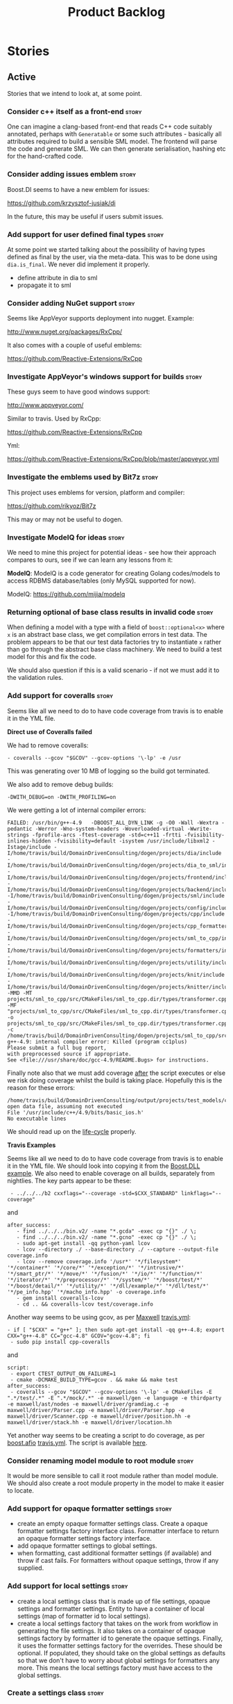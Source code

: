 #+title: Product Backlog
#+options: date:nil toc:nil author:nil num:nil
#+tags: { story(s) epic(e) }

* Stories

** Active

Stories that we intend to look at, at some point.

*** Consider c++ itself as a front-end                                :story:

One can imagine a clang-based front-end that reads C++ code suitably
annotated, perhaps with =Generatable= or some such attributes -
basically all attributes required to build a sensible SML model. The
frontend will parse the code and generate SML. We can then generate
serialisation, hashing etc for the hand-crafted code.

*** Consider adding issues emblem                                     :story:

Boost.DI seems to have a new emblem for issues:

https://github.com/krzysztof-jusiak/di

In the future, this may be useful if users submit issues.

*** Add support for user defined final types                          :story:

At some point we started talking about the possibility of having types
defined as final by the user, via the meta-data. This was to be done
using =dia.is_final=. We never did implement it properly.

- define attribute in dia to sml
- propagate it to sml

*** Consider adding NuGet support                                     :story:

Seems like AppVeyor supports deployment into nugget. Example:

http://www.nuget.org/packages/RxCpp/

It also comes with a couple of useful emblems:

https://github.com/Reactive-Extensions/RxCpp

*** Investigate AppVeyor's windows support for builds                 :story:

These guys seem to have good windows support:

http://www.appveyor.com/

Similar to travis. Used by RxCpp:

https://github.com/Reactive-Extensions/RxCpp

Yml:

https://github.com/Reactive-Extensions/RxCpp/blob/master/appveyor.yml

*** Investigate the emblems used by Bit7z                             :story:

This project uses emblems for version, platform and compiler:

https://github.com/rikyoz/Bit7z

This may or may not be useful to dogen.

*** Investigate ModelQ for ideas                                      :story:

We need to mine this project for potential ideas - see how their
approach compares to ours, see if we can learn any lessons from it:

*ModelQ*: ModelQ is a code generator for creating Golang codes/models
to access RDBMS database/tables (only MySQL supported for now).

ModelQ: https://github.com/mijia/modelq

*** Returning optional of base class results in invalid code          :story:

When defining a model with a type with a field of =boost::optional<x>=
where =x= is an abstract base class, we get compilation errors in test
data. The problem appears to be that our test data factories try to
instantiate =x= rather than go through the abstract base class
machinery. We need to build a test model for this and fix the code.

We should also question if this is a valid scenario - if not we must
add it to the validation rules.

*** Add support for coveralls                                         :story:

Seems like all we need to do to have code coverage from travis is to
enable it in the YML file.

*Direct use of Coveralls failed*

We had to remove coveralls:

: - coveralls --gcov "$GCOV" --gcov-options '\-lp' -e /usr

This was generating over 10 MB of logging so the build got terminated.

We also add to remove debug builds:

: -DWITH_DEBUG=on -DWITH_PROFILING=on

We were getting a lot of internal compiler errors:

: FAILED: /usr/bin/g++-4.9   -DBOOST_ALL_DYN_LINK -g -O0 -Wall -Wextra -pedantic -Werror -Wno-system-headers -Woverloaded-virtual -Wwrite-strings -fprofile-arcs -ftest-coverage -std=c++11 -frtti -fvisibility-inlines-hidden -fvisibility=default -isystem /usr/include/libxml2 -Istage/include -I/home/travis/build/DomainDrivenConsulting/dogen/projects/dia/include -I/home/travis/build/DomainDrivenConsulting/dogen/projects/dia_to_sml/include -I/home/travis/build/DomainDrivenConsulting/dogen/projects/frontend/include -I/home/travis/build/DomainDrivenConsulting/dogen/projects/backend/include -I/home/travis/build/DomainDrivenConsulting/dogen/projects/sml/include -I/home/travis/build/DomainDrivenConsulting/dogen/projects/config/include -I/home/travis/build/DomainDrivenConsulting/dogen/projects/cpp/include -I/home/travis/build/DomainDrivenConsulting/dogen/projects/cpp_formatters/include -I/home/travis/build/DomainDrivenConsulting/dogen/projects/sml_to_cpp/include -I/home/travis/build/DomainDrivenConsulting/dogen/projects/formatters/include -I/home/travis/build/DomainDrivenConsulting/dogen/projects/utility/include -I/home/travis/build/DomainDrivenConsulting/dogen/projects/knit/include -I/home/travis/build/DomainDrivenConsulting/dogen/projects/knitter/include -MMD -MT projects/sml_to_cpp/src/CMakeFiles/sml_to_cpp.dir/types/transformer.cpp.o -MF "projects/sml_to_cpp/src/CMakeFiles/sml_to_cpp.dir/types/transformer.cpp.o.d" -o projects/sml_to_cpp/src/CMakeFiles/sml_to_cpp.dir/types/transformer.cpp.o -c /home/travis/build/DomainDrivenConsulting/dogen/projects/sml_to_cpp/src/types/transformer.cpp
: g++-4.9: internal compiler error: Killed (program cc1plus)
: Please submit a full bug report,
: with preprocessed source if appropriate.
: See <file:///usr/share/doc/gcc-4.9/README.Bugs> for instructions.

Finally note also that we must add coverage _after_ the script
executes or else we risk doing coverage whilst the build is taking
place. Hopefully this is the reason for these errors:

: /home/travis/build/DomainDrivenConsulting/output/projects/test_models/class_without_attributes/src/CMakeFiles/class_without_attributes.dir/io/package_1/class_1_io.cpp.gcda:cannot open data file, assuming not executed
: File '/usr/include/c++/4.9/bits/basic_ios.h'
: No executable lines

We should read up on the [[http://docs.travis-ci.com/user/build-lifecycle/][life-cycle]] properly.

*Travis Examples*

Seems like all we need to do to have code coverage from travis is to
enable it in the YML file. We should look into copying it from the
[[https://github.com/apolukhin/Boost.DLL][Boost.DLL]] [[https://raw.githubusercontent.com/apolukhin/Boost.DLL/master/.travis.yml][example]]. We also need to enable coverage on all builds,
separately from nightlies. The key parts appear to be these:

:  - ../../../b2 cxxflags="--coverage -std=$CXX_STANDARD" linkflags="--coverage"

and

: after_success:
:    - find ../../../bin.v2/ -name "*.gcda" -exec cp "{}" ./ \;
:    - find ../../../bin.v2/ -name "*.gcno" -exec cp "{}" ./ \;
:    - sudo apt-get install -qq python-yaml lcov
:    - lcov --directory ./ --base-directory ./ --capture --output-file coverage.info
:    - lcov --remove coverage.info '/usr*' '*/filesystem*' '*/container*' '*/core/*' '*/exception/*' '*/intrusive/*' '*/smart_ptr/*' '*/move/*' '*/fusion/*' '*/io/*' '*/function/*' '*/iterator/*' '*/preprocessor/*' '*/system/*' '*/boost/test/*' '*/boost/detail/*' '*/utility/*' '*/dll/example/*' '*/dll/test/*' '*/pe_info.hpp' '*/macho_info.hpp' -o coverage.info
:    - gem install coveralls-lcov
:    - cd .. && coveralls-lcov test/coverage.info

Another way seems to be using gcov, as per [[https://github.com/fabianschuiki/Maxwell][Maxwell]] [[https://raw.githubusercontent.com/fabianschuiki/Maxwell/master/.travis.yml][travis.yml]]:

: - if [ "$CXX" = "g++" ]; then sudo apt-get install -qq g++-4.8; export CXX="g++-4.8" CC="gcc-4.8" GCOV="gcov-4.8"; fi
:  - sudo pip install cpp-coveralls

and

: script:
:  - export CTEST_OUTPUT_ON_FAILURE=1
:  - cmake -DCMAKE_BUILD_TYPE=gcov . && make && make test
: after_success:
:  - coveralls --gcov "$GCOV" --gcov-options '\-lp' -e CMakeFiles -E ".*/test/.*" -E ".*/mock/.*" -e maxwell/gen -e language -e thirdparty -e maxwell/ast/nodes -e maxwell/driver/gramdiag.c -e maxwell/driver/Parser.cpp -e maxwell/driver/Parser.hpp -e maxwell/driver/Scanner.cpp -e maxwell/driver/position.hh -e maxwell/driver/stack.hh -e maxwell/driver/location.hh

Yet another way seems to be creating a script to do coverage, as per
[[https://github.com/BoostGSoC13/boost.afio][boost.afio]] [[https://raw.githubusercontent.com/BoostGSoC13/boost.afio/master/.travis.yml][travis.yml]]. The script is available [[https://raw.githubusercontent.com/BoostGSoC13/boost.afio/master/test/update_coveralls.sh][here]].

*** Consider renaming model module to root module                     :story:

It would be more sensible to call it root module rather than model
module. We should also create a root module property in the model to
make it easier to locate.

*** Add support for opaque formatter settings                         :story:

- create an empty opaque formatter settings class. Create a opaque
  formatter settings factory interface class. Formatter interface to
  return an opaque formatter settings factory interface.
- add opaque formatter settings to global settings.
- when formatting, cast additional formatter settings (if available)
  and throw if cast fails. For formatters without opaque settings,
  throw if any supplied.

*** Add support for local settings                                    :story:

- create a local settings class that is made up of file settings,
  opaque settings and formatter settings. Entity to have a container
  of local settings (map of formatter id to local settings).
- create a local settings factory that takes on the work from workflow
  in generating the file settings. It also takes on a container of
  opaque settings factory by formatter id to generate the opaque
  settings. Finally, it uses the formatter settings factory for the
  overrides. These should be optional. If populated, they should take
  on the global settings as defaults so that we don't have to worry
  about global settings for formatters any more. This means the local
  settings factory must have access to the global settings.

*** Create a settings class                                           :story:

- create a settings class that has a map of formatter id to global
  settings. It could also have a map of c++ entity name (produced with
  name builder to include namespaces), to formatter id to local
  settings. With this we can now move the settings away from entity
  because we no longer require the qname.
- pass the settings class to the includes builder.

*** Travis deployment of tags fails                                   :story:

As per [[https://github.com/travis-ci/travis-ci/issues/2577][issue 2577]] in travis, it does not support wildcards at the
moment. We need to find another way to upload packages into GitHub
without using wildcards.

Error:

: dpl.1
: Installing deploy dependencies
: Fetching: addressable-2.3.6.gem (100%)
: Successfully installed addressable-2.3.6
: Fetching: multipart-post-2.0.0.gem (100%)
: Successfully installed multipart-post-2.0.0
: Fetching: faraday-0.9.0.gem (100%)
: Successfully installed faraday-0.9.0
: Fetching: sawyer-0.5.5.gem (100%)
: Successfully installed sawyer-0.5.5
: Fetching: octokit-3.5.2.gem (100%)
: Successfully installed octokit-3.5.2
: 5 gems installed
: Fetching: mime-types-2.4.3.gem (100%)
: Successfully installed mime-types-2.4.3
: 1 gem installed
: error: could not lock config file .git/config: No such file or directory
: error: could not lock config file .git/config: No such file or directory
: dpl.2
: Preparing deploy
: Logged in as Marco Craveiro
: Deploying to repo: DomainDrivenConsulting/dogen
: Current tag is: v0.56.2767
: dpl.3
: Deploying application
: /home/travis/.rvm/gems/ruby-1.9.3-p550/gems/octokit-3.5.2/lib/octokit/client/releases.rb:86:in `initialize': No such file or directory - stage/pkg/*.deb (Errno::ENOENT)
:     from /home/travis/.rvm/gems/ruby-1.9.3-p550/gems/octokit-3.5.2/lib/octokit/client/releases.rb:86:in `new'
:     from /home/travis/.rvm/gems/ruby-1.9.3-p550/gems/octokit-3.5.2/lib/octokit/client/releases.rb:86:in `upload_asset'
:     from /home/travis/.rvm/gems/ruby-1.9.3-p550/gems/dpl-1.7.6/lib/dpl/provider/releases.rb:118:in `block in push_app'
:     from /home/travis/.rvm/gems/ruby-1.9.3-p550/gems/dpl-1.7.6/lib/dpl/provider/releases.rb:102:in `each'
:     from /home/travis/.rvm/gems/ruby-1.9.3-p550/gems/dpl-1.7.6/lib/dpl/provider/releases.rb:102:in `push_app'
:     from /home/travis/.rvm/gems/ruby-1.9.3-p550/gems/dpl-1.7.6/lib/dpl/provider.rb:122:in `block in deploy'
:     from /home/travis/.rvm/gems/ruby-1.9.3-p550/gems/dpl-1.7.6/lib/dpl/cli.rb:41:in `fold'
:     from /home/travis/.rvm/gems/ruby-1.9.3-p550/gems/dpl-1.7.6/lib/dpl/provider.rb:122:in `deploy'
:     from /home/travis/.rvm/gems/ruby-1.9.3-p550/gems/dpl-1.7.6/lib/dpl/cli.rb:32:in `run'
:     from /home/travis/.rvm/gems/ruby-1.9.3-p550/gems/dpl-1.7.6/lib/dpl/cli.rb:7:in `run'
:     from /home/travis/.rvm/gems/ruby-1.9.3-p550/gems/dpl-1.7.6/bin/dpl:5:in `<top (required)>'
:     from /home/travis/.rvm/gems/ruby-1.9.3-p550/bin/dpl:23:in `load'
:     from /home/travis/.rvm/gems/ruby-1.9.3-p550/bin/dpl:23:in `<main>'
: failed to deploy

*** Consider using an abstract factory in formatters                  :story:

At present we have a number of interfaces (or quasi-interfaces) coming
out of formatter:

- file name generation
- includes generation
- opaque settings generation
- opaque settings validator

Perhaps it makes more sense to aggregate them all into a factory of
factories. We should look into the abstract factory pattern as it
seems particularly suitable for this. The factory should remember the
id of the formatter it comes from.

In terms of names, it is difficult to find a name for such an
aggregate:

- formatter components, e.g. =formatter_components_factory_interface=
- formatter properties
- formatter parts

*** Capture settings validation rules                                 :story:

Once all settings have been built (global and local) we must pass them
to a validator class that makes sure they all make sense. This story
captures all the rules we need to check for. We must also check the
SML validator story in backlog for rules that apply to settings.

- integrated IO must not be enabled if IO is enabled and vice-versa
  (opaque settings validator). actually it seems this is possible, we
  need to investigate the current implementation.
- types must be enabled
- if serialisation is enabled, types forward declaration of the
  serialisation classes must be enabled (opaque settings validator)

*** Implement include generation for class header formatter           :story:

Now that we have finished generating the path spec details, we need to
make sure includes generation works as expected. Add both formatter
level includes as well as model level includes.

We also need to deal with:

- exposing formatter id as a static property so we can create
  dependencies between formatters;
- includes overrides via meta-data, so we can start using STL, Boost
  etc classes.
- includes of STL, Boost etc that are formatter level dependencies -
  this needs to be handled via traits.

*** Consider renaming general settings                                :story:

A while ago we came up with this name for the settings of the generic
formatter model. This is the model with basic infrastructure to be
reused by the more specialised formatters. However, now that we have
many (many) settings classes, general settings may not be the most
appropriate name. We need to look a bit more deeply into the role of
this class and see if a better name is not available.

*** Create a transformation and formatting sub-workflow               :story:

At present we have two template functions in the main workflow,
linking the different steps of transformation and formatting. However,
it may make more sense to plug in to the all types traversal. For this
we need a sub-workflow that owns the model and the transformer and
which overloads =operator()=. It produces files.

It can receive a formatter dispatcher and a transformer on
construction and keep references these. Execute returns the list of
files.

*** Implement class header formatter                                  :story:

- look at the old =om= types formatter implementation to see if there
  is any code to scavenge. This model was deleted around commit
  10157ad.

**** Tidy-up =types_main_header_file_formatter=                        :task:

Clean up internal functions in file and add documentation.

**** Copy across documentation from =om=                               :task:

We did a lot of doxygen comments that are readily applicable, copy
them across.

**** Make use of indenting stream                                      :task:

Remove uses of old indenter.

**** Copy across =om= types formatter tests                            :task:

Not sure how applicable this would be, but we may be able to scavenge
some tests.

*** Evaluate all of our data structures based on usage                :story:

This presentation is very interesting:

[[https://www.youtube.com/watch?v%3DrX0ItVEVjHc][CppCon 2014: Mike Acton "Data-Oriented Design and C++"]]

The presenter makes a lot of points that are directly applicable to
Dogen. The main one is that we need to look at all the data structures
to see how they are used, and to try to extract deeply nested if's
that in many cases can easily be extracted from the bottom and moved
to the top. There are many other excellent points, we probably need to
watch the presentation again and write each of them down.

The key point though is that the re-engineering exercise should only
be done after we finished all of the current refactorings - we must
make sure the code does all that it is intended to do first and then
tackle the Acton's suggestions. This is to ensure that we have
captured all the main use cases. Data analysis can be done after this.

*** Consider generating dependency injection code                     :story:

If one could mark constructors as =injectable= in a diagram, we could
then generate something like a castle windsor container and do all of
the management of dependency injection from generated code. We also
have access to all interfaces and their implementations so a lot of
the clever logic done at run time by castle/guice etc could be done in
the generated code.

*** Consider using Given-When-Then for unit tests                     :story:

We should check the Martin Fowler article on [[http://martinfowler.com/bliki/GivenWhenThen.html][Given-When-Then]] as a way
of specifying unit tests, to see if it would make our tests
clearer. We are already following some kind of Given and Then, but we
should consider making it explicit.

*** Multi-purpose models per language                                  :epic:

#+begin_quote
This story is a very vague story that keeps track of ideas on making
dogen useful for code generators of other kinds.
#+end_quote

One of the stories in the backlog covers other targets of code generation:

[[https://github.com/DomainDrivenConsulting/dogen/blob/master/doc/agile/product_backlog.org#add-support-for-thrift-and-protocol-buffers][Add support for thrift and protocol buffers]]

Originally we thought about adding support for these within a model;
that is to say, one would have additional serialisation "kinds"
available with a given dogen model. However, there is another way to
look at this; one could make other kinds of code generators using the
dogen infrastructure.

That is, contrary to it's name, dogen isn't just for "domain model
generation". Nothing stops one from building a protocol buffers or
thrift compiler using dogen infrastructure that outputs *exactly* the
same code as the original tools. All that would be required to do so
is:

- create a front-end that reads in their specification;
- to ensure SML is expressive enough to cover all of the aspects of
  the code that needs to be generated;
- to create the formatters.

In this view of the world, we have two options:

- create groups of facets within the =cpp= model; for example,
  the thrift group, the domain generation group etc. These are
  mutually incompatible sets of formatters and only one of them can be
  enabled for a given execution.
- create models at the same level of the =cpp= model. We could group
  them by language (e.g. the =cpp= namespace). However, this seems
  less practical because these models would probably have a lot in
  common. This is yet to be seen as we need to finish the large
  formatters refactor before we can answer this question.

Taking this to its logical consequence, even a tool as complex as ODB
could potentially be implementable in this way: one can conceive a
clang front-end that reads in source code and generates an SML model;
this model then can be used to generate C++ code that is identical to
the code produced by ODB (again assuming that SML is extended to be
expressive enough to represent all the constructs required by ODB).

This would be a compelling proposition if we had =stitch= because it
would make the generation of formatters quite trivial and would also
mean that people that want to create code generators don't have to
worry about a lot of the boilerplate code. However, the biggest
problem is that we'd be imposing a large and complex "framework" on
them with all the evilness that that entails.

Food for thought:

- in this light, a better name for dogen would be =codegen= (or =cogen=
  to make it a bit more unique in google). The tag line is then The
  Generic Code Generator. Unfortunately there are already a few
  projects with the name =cogen= so we may need to find a better
  name. Alternatively we can maintain the name dogen, but take away
  its meaning (i.e. no longer "The Domain Generator").
- the merge of =cpp= and =cpp_formatters= may not have been for the
  best in this case; it would make more sense to have a =cpp::dogen=
  where we collect all of the formatters related to domain
  generation - after the =cogen= rename; if no rename then we need
  some other name to imply domain generation. At this level we could
  then have =cogen::cpp::odb=, =cogen::cpp::protobuf= and so on. They
  all make use of the core types defined in =cogen::cpp=. The problem
  with this approach is that dogen is not really designed to share a
  namespace in this way. We won't be able to have a =cpp= project as
  well as placing other projects inside of the =cpp= namespace. We can
  have one or the other in the current setup, but not both.

*** Usage of rev-list in version causes problems                      :story:

Now we are using travis, we have found problems with the way we are
using the number of git commits to assign versions. The problem stems
from the git clone command:

:  git clone --depth=50 --branch=master git://github.com/DomainDrivenConsulting/dogen.git DomainDrivenConsulting/dogen

This means we are always at version 50/51:

: -- Product version: 0.56.51

This is in addition to the problems we had with tagging (where we have
to manually stamp the version) and branching (where we are using the
number of commits in master rather than the branch). We need a better
solution than using rev-list for this.

*** Consider representing namespaces in file names rather than directories :story:

Languages like .Net represent namespacing using dots rather than
separate folders. Perhaps we should support a mode of operation where
all files are placed in a single folder but have the namespacing
encoded in the file name. For example:

: /a_project/types/a.cpp
: /a_project/io/a_io.cpp

would become:

: /a_project/types_a.cpp
: /a_project/io_a_io.cpp

or, using dot notation, so we can distinguish namespaces from
"composite" names:

: /a_project/types.a.cpp
: /a_project/io.a_io.cpp

*** Remove references to namespace when within namespace              :story:

Due to moving classes around, we seem to have lots of cases where code
in a namespace (say =sml=) refers to types in that namespace with
qualification (say =sml::qname=). We need to do a grep in each project
to look for instances of a namespace and ensure they are valid.

*** Perform lexical casts once only for error reporting               :story:

There are a number of places in the code where we do lexical casts for
enumerations for the exception part:

: BOOST_LOG_SEV(lg, error) << unsupported_formatter_type << ft
:                          << " name: " << o.name();
: BOOST_THROW_EXCEPTION(workflow_error(unsupported_formatter_type +
:    boost::lexical_cast<std::string>(ft)));

We should just do the lexical cast once at the top and use it for both
logging and the exception message.

*** Tidy-up sml consumer interface                                    :story:

After implementing the includes for the class header formatter we
should figure out if we need the multiple passes machinery. Most
likely all of that should be scraped.

*** Consider hosting documentation in read the docs                   :story:

We should consider hosting the documentation here:

- https://readthedocs.org/

*** Allow manual overrides to facets                                  :story:

#+begin_quote
*Story*: As a dogen user, I sometimes want to provide my own
implementation for a given facet.
#+end_quote

Sometimes it may make sense to provide a user-supplied implementation
for a given facet. For example for qname it may make sense to use
the string converter approach to do the actual JSON
serialisation. However its not possible to just disable code
generation of a given type's inserters and then provide a manual
implementation. This could easily be achieved via meta-data.

*** Consider renaming module path to internal module path             :story:

Since we have got a external module path, it would make sense for the
other to be the internal module path. This may be taking the symmetry
too far, so we need to have a think.

*** Names in C++ namespaces                                           :story:

It appears we are not using the entity name for a C++ namespace. If
that is the case, this is wrong and needs to be fixed. We are probably
inferring the name by looking at the =front= (or =back=) of the
namespaces list. Investigate this.

*** Consider renaming registrar in boost serialisation                :story:

At present we have a registrar formatter that does the boost
serialisation work. However, the name =registrar= is a bit too
generic; we may for example add formatters for static registrars. We
should rename this formatter to something more meaningful.

*** Create a single container of element in model                     :story:

We did an experiment to figure out if it would be more efficient to
have separate containers of elements in SML's model, the idea being
that we would avoid using the heap, dispatching etc. We would also
create code that is more type-safe (e.g. avoid cases where we pass in
elements but we want a specific descendant only).

However, predictably, the code now has lots of loops across the
different collections. This pattern is scattered everywhere we use
SML. In almost all cases this could be handled by a single loop
without loss of type-safety (e.g. loop and visit where we need
specific types; just loop where an element suffices). Using the
traversals (all types traversals, etc) didn't help because we then
need to create all the associated machinery (overload =operator()=
etc.) and that is not much different from having a visitor on
element. We should consider this experiment at an end and just add a
single container of element in model and deal with the fallout.

Alternatively, we need a "view" over the different containers. In
truth after the SML workflow has finished executing the model is
constant. This means we could then use pointers to the objects to
create a synthetic element container and use this for looping over all
entities.

In an ideal world, this would be a property of the model:
e.g. =std::forward_list<entity*>=. However, we do not support pointer
containers and this is a non-trivial change to the spirit parser so we
won't be able to do it quickly. The alternative is to generate the
container from within the backend workflow for now and pass it to each
workflow. Once we are done with the refactoring we can then replace
this with a model property.

We need to have a look at all instances of the code where we loop
across all elements and see if this is a win or not. Also, we can move
=Element= from a concept to a type (e.g. =element=) and make it the
base class for all elements. Validator would have to make sure the
model is not nonsensical (object inheriting from a primitive, etc).

*** Populate property =is_original_parent_visitable= in SML           :story:

To make life easier in C++ model, we've added a new SML property:
=is_original_parent_visitable=. We need to look at the SML
transformation and ensure this property is populated correctly.

*** Add include files at the formatter level                          :story:

We need to remove all the include files from =includer= which are
related to formatter specific code. We need to inject these
dependencies inside of the formatters.

- implement includer in terms of json files
- get includer to work off of object relationships
- remove relationships from transformer
- remove helper models boost and std

*** Includer generation should be done from meta-data                 :story:

*New Understanding*

The true use case of this story is not to allow users to add includes
at random; it is actually only useful in one scenario:

- *merging code generation*: users add code which requires additional
  includes. Without support for this, merging code generation would
  have limited usefulness.

*Previous Understanding*

It would be nice if we could determine which includer files to create
by looking at the meta-data. For this we need a notion of an inclusion
group, defined at the model level:

- =cpp.types.includers.general=
- =cpp.types.includers.value_objects=
- ...

Under each of these one would configure the aspect:

- =cpp.types.includers.general.generate=: =true=
- =cpp.types.includers.general.file_name=: =a/b/c=
- =cpp.types.includers.general.is_system=: =false=

Then, each type, module etc would declare its membership (as a list):

- =cpp.includers.member=: =cpp.types.includers.general=
- =cpp.includers.member=: =cpp.types.includers.value_objects=
- ...

*Previous understanding*

We should simply go through all the types in the SML model and for
each type and each facet create the corresponding inclusion
path. locator can be used to generate standard paths, and a model
specific mapping is required for other models such as std.

Include then takes the relationships extracted by extractor, the
mappings generated by this mapper and simply appends to the inclusion
list the file names. it also appends the implementation specific
headers.

*** Support "cross-facet interference"                                :story:

In a few cases its useful to disable bits of a facet when another
facet is switched off because those bits do not belong to the main
facet the formatter is working on. At present this happens in the
following cases:

- Forward declaration of serialisation in domain when serialisation is
  off
- Friend of serialisation in domain when serialisation is
  off
- declaration and implementation of to_stream when IO is off
- declaration and implementation of inserter when IO is off and
  integrated IO is on.

We need a way of accessing the on/off state of all facets from any
formatter so that they can make cross facet decisions. A quick hack
was to add yet another flag: =disable_io= which is disabled when the
IO facet is not present and passed on to the relevant formatters. This
needs to be replaced by a more general approach.

*** Add frontends and backends to =info= command line option          :story:

#+begin_quote
*Story*: As a dogen user, I want to know what frontends and backends
are available in my dogen version so that I don't try to use features
that are not present.
#+end_quote

With the static registration of frontends and backends, we should add
some kind of mechanism to display whats on offer in the command line,
via the =--info= option. This is slightly tricky because the
=frontend= and =backend= models do not know of the command line. We
need a method in the frontends that returns a description and a method
in the workflow that returns all descriptions. These must be
static. The knitter can then call these methods and build the info
text.

*** Rename the include tags and add them to CPP model                 :story:

Update all the JSON files with names in the form
=cpp.include.types.header_file=. Add properties in =cpp= to capture
these.

While we're at it, add support for =family= too.

*** Consider a more selective hashing generation                       :epic:

At present we either generate hashing for all types or none at all. In
practice, most users only need hashing for a few types. It would be
great if we could have certain facets like hashing with a "disabled
for all types except" approach. Users would then enable the types that
they need.

*** Consider adding support for inline hashing                         :epic:

At present we have an entire facet for hashing. However, it is
conceivable that some users may find it a bit of an overkill and would
rather have it added to the types facet instead. We already do
something similar for the =operator<<=. We need to consider a more
generic mechanism for allowing the inlining of certain features when
they are more core.

In fact, one wonders if we are not getting towards a multi-option
implementation for certain things:

- as a facet;
- as a formatter;
- as a toggleable aspect of an existing formatter.

Where the user gets to choose one of the three possible
implementations. In some cases we may not support all of these
options; for example, for operators we could support the second and
the third option and so on.

See also Support "cross-facet interference".

*** Add support for spaces in template types                          :story:

At present we do not allow any spaces when declaring a type that has
template parameters:

: std::exception::what: Failed to parse string: std::unordered_map<std::string, facet_settings>

We need to look into how to add this to the spirit parsing rules as it
causes a lot of pain.

*** Improve errors in dia objects                                     :story:

At present when adding blank spaces in a dia object we get the
following error:

: 2014-11-09 23:05:58.936785 [ERROR] [dia_to_sml.identifier_parser] Failed to parse string: std::unordered_map<std::string, facet_settings>
: 2014-11-09 23:05:58.938301 [FATAL] [knitter] Error: /home/marco/Development/DomainDrivenConsulting/dogen/projects/dia_to_sml/src/types/identifier_parser.cpp(198): Throw in function sml::nested_qname dogen::dia_to_sml::identifier_parser::parse_qname(const std::string &)
: Dynamic exception type: N5boost16exception_detail10clone_implIN5dogen10dia_to_sml13parsing_errorEEE
: std::exception::what: Failed to parse string: std::unordered_map<std::string, facet_settings>
: [P12tag_workflow] = Code generation failure.

There is no clue as to which object caused the error. Add a class name
and dia object ID to the exception.

*** Add support for disabling formatters                              :story:

We should be able to disable some formatters such as forward
declarations. Some users may not require them. We can do this using
the meta-data. We can either implement it in the backend or make all
the formatters return an =std::optional<dogen::formatters::file>= and
internally look for a =enabled= trait.

*** Control the emission of pragma once with meta-data                :story:

At present we are always adding =#pragrma once= to the header guard:

: #if defined(_MSC_VER) && (_MSC_VER >= 1200)
: #pragma once
: #endif

This should really be optional and controlled via meta-data, probably
at the c++ model level.

*** Determining the model module should be in SML                     :story:

At present we have a number of methods looking for the model
module. However, =merger= already knows who the "main" model module
is. We need to either provide a method to find it in SML or a property
in model to record it.

*** Handling missing default facet settings                           :story:

At present we are just logging a warning when the user supplies
meta-data for a facet that we do not have defaults for. However, it
may make more sense to just throw if someone is assuming support for
something which we do not support. We need to think about this use
case properly.

*** Adding types to package namespace                                 :story:

Whilst it is possible to document a namespace, it is not possible to
add any classes etc to that namespace. For example, it may make sense
to add some constants at the namespace level. This is not possible
with the current setup.

*** Add support for =std::forward_list=                               :story:

We have been using =std::list= quite liberally. However, on hindsight,
for the vast majority of cases, we don't require a full blown list; a
simple forward list would do. Problem is Dogen does not support
forward lists just yet. We need to add support for these, including
solving the missing boost serialisation problem.

*** Improve resolution of partial types in resolver                   :story:

At present the code in =resolve_partial_type= is one big hack. We
should create a "lookup" routine that given a qname, tries it on all
containers and returns true or false. Then we should have different
"attempt" routines that try modifying the qname according to a rule
and call the "lookup" routine to see if it worked or not. We should
then continue to the next rule until we exhaust all rules or we find a
match. Each rule should provide some logging.

*** Consider adding XML schema as a front-end                          :epic:

Tools like =Xsd= and =ejc= use the XML schema to provide the input to
the code generator. There is a simple mapping between the XML schema
and the language. [[http://en.wikipedia.org/wiki/Java_Architecture_for_XML_Binding][JAXB]] is a good example of this. As we already have a
dependency on libxml, we can already load XML schemas.

Note though that the idea is not to generate another xsd tool since we
already have a good [[http://www.codesynthesis.com/products/xsd/][C++ xsd tool]]. The point is to figure out if a XML
schema based front-end to Dogen is more convenient than Dia XML or
JSON.

It may also be worth looking at the [[https://jaxb.java.net/2.2.4/docs/xjc.html][xjc]] command line tool interface to
pick up ideas for Dogen.

*** Consider using spirit JSON                                        :story:

We could use a full-blow JSON parser rather than the property tree
one. One option is [[https://github.com/cierelabs/json_spirit][json_spirit]].

*** Create top-level initialisers                                     :story:

It would be nice if top-level models such as =knit= had their own
static initialiser and consumers of that model didn't have to manually
initialise every dependent model.

*** XML serialisation for interoperability                             :epic:

A very good point raised by Boris on his [[https://www.youtube.com/watch?v%3DAuamDUrG5ZU][XML talk]] is that XML is
useful as an interchange format, mainly for interoperability and
future-proofing. It would be nice if we could use dogen to generate a
"controlled" XML, using a well defined schema (also
code-generated). This would be a stable format that could allow
third-parties to hook into the serialisation - as opposed to boost
serialisation's XML.

*** Add support for CSV serialisation                                 :story:

It would be nice to be able to serialise some simpler types into CSV
files, and to be able to read them from CSV files. We should use a
third-party library to perform the serialisation. We should check that
the types only have simple types. We should also provide some
meta-data for options such as "use quoted strings", etc.

*** Use diagram files to setup test models in cmakefile               :story:

In the CMakeLists for the test models we are already looping through
all the diagrams:

: foreach(dia_model ${all_dia_test_models})

We should take advantage of this to define =include_directories= and
=add_subdirectory=. At present we are doing these manually.

*** Code generation of registrars for static registration             :story:

We are using a lot of static registration and we have converged into
what appears to be a useful pattern. It would be nice to be able to
mark a type as registrable and to have the registrar automatically
generated for it, with a name configurable on the meta-data. We would
also need to configure the registration method (name, arguments - we
may want to register against a string or just have a list of
registered types).

The next logical step would be to code-generate the static
initialisers too. For this we would have to be aware of all types to
register in a given model (perhaps by looking at inheritance across
models) and for each of these generate the appropriate initialiser
code. This is more tricky but it would be really useful.

*** Persisters only support XML                                       :story:

Persister should support all archive types. At present it always
outputs in XML; it should respect the archive type requested by the
user.

*** Generalise persister and remove serialisation helpers             :story:

With the move of the knit persister into each model, it became obvious
that users need a way to hydrate and dehydrate certain types by just
supplying a path. The ideal setup would be where each supported
serialisation mechanism registers a number of extensions with an
hydrator / dehydrator and the user can supply a path; the path gets
dispatched to the correct serialisation. In this world we wouldn't
need the XML serialisation helper (in utilities) because we would code
generate a complete serialisation solution. This only works for files
(and not for streams) because we infer the format from the
extension. Having said that, if there was a way to supply an enum or
such-like with the stream, we could create a class for streams and
then implement the file one as an adaptor to the stream class.

*** Improve error messages around meta-data kvp's                     :story:

Consider a meta-data "kvp" without a value, in a dia diagram (model note):

: #DOGEN dia.comment'

At present the following error is triggered:

: 2014-09-27 10:07:32.761795 [ERROR] [dia_to_sml.comments_parser] Expected separator on KVP.

This provides very little context of what went wrong. Also, should we
allow a "kvp" that has no value, where the value is assumed to be
true. For cases like comment it would make life easier.

*** Remove unnecessary properties from model                          :story:

The model should be just dumb container of types. We have a few legacy
properties left behind from the days where the model was also used in
the transformation process. Remove all the concepts from the model
(=Element= etc) and deal with the fall out. This is required in order
to simplify the graph in enricher.

*** All model items traversal should resolve types                    :story:

This traversal was designed for tagger but yet it does not resolve
=type= into one of the sub-classes, forcing tagger to implement
visitation to resolve the types. We should improve the traversal.

*** Remove all of the config settings that are in meta-data           :story:

We have a number of settings in the =config= model that won't be used
any longer:

- =formatting_settings=
- =annotation_settings=
- =cpp_settings=
- =code_generation_marker_settings=

These should all be removed, with the corresponding command line
arguments.

*** Create a demo of installing dogen and generating hello world      :story:

#+begin_quote
*Story*: As a dogen user, I want basic instructions on using the
program so that I don't have to figure it all out by myself.
#+end_quote

We need to start creating a series of quick videos demoing dogen. The
script for the first video of the series is as follows:

- download packages from Google Drive and install them.
- obtain the hello world model from git.
- generate the hello world model.
- create a hello world main with make files and compile it.
- give a quick overview of the available facilities.

*** Version number relies on latest commit in master                  :story:

When trying to build off of a tag, we noticed that the version number
is always of the latest commit in master. This means that trying to
generate packages for tag =v0.50.2410= results in packages with a
version after that like say =v0.50.2415=. We should look at the
current commit in master rather than the latest one.

The current workaround is to manually sett the minor version just
before closing the sprint and then reset it back.

*** Write next interesting instalment in blog                         :story:

We have a number of links backlogged and we need to offload them in an
"interesting..." post.

*** Use of disabled facets in non-generatable types                   :story:

#+begin_quote
*Story*: As a dogen user, I want to know when I try to use a disabled
facet in a non-generatable type so that I don't generate
non-compilable code.
#+end_quote

It would be useful to set facets to disabled on non-generatable types,
when there are generatable types that depend on them. For example, if
we create some non-generatable types for which there is only a =types=
facet, we may still want to create generatable types that make use of
them. In this case, we would like Dogen to automatically disable all
facets except for =types=. Also, if a type is non-generatable, all
facets should be automatically disabled and its up to the user to
enable the ones he is interested in manually.

*** Serialisable and ioable exceptions                                :story:

#+begin_quote
*Story*: As a dogen user, I want to send exceptions across the wire so
that I can report errors to remote users. I also want to dump
exceptions to the log file.
#+end_quote

At present we only generate the types facet for exceptions. However,
there is nothing stopping us from adding serialisation support for
exceptions. This would be useful for example for services to convey
errors on the remote end point. The same logic applies to io.

*** Add support for ignoring types                                    :story:

#+begin_quote
*Story*: As a dogen user, I want to ignore certain types I am working
on so that I can evolve my diagram over time, whilst still being able
to commit it.
#+end_quote

Sometimes when changing a diagram it may be useful to set some types
to "ignore", i.e. make dogen pretend they don't exist at all. For
instance one may want to introduce new types one at a time. It would
be nice to have a meta-data flag for ignoring.

We should probably have some kind of warning to ensure users are aware
of the types being ignored.

*** Write blog post on reflexive programming                          :story:

Basic idea is that domain expertise tightens the agile circle,
allowing for much faster progress. Check Soros definition of
reflexive.

*** Load system models intelligently                                   :epic:

#+begin_quote
*Story*: As a dogen user, I want to load only the system models
required for the model I want to generate so that generation is as
quick as possible.
#+end_quote

At present we are loading all library models. This is not a problem
because they are small and there are only a few of them. However, in a
distant future, one can imagine a very large number of system models,
each of which with large number of types (say the C# system models,
the C++ system models, etc). In this world we may need to disable the
loading of some system models: either by programming language or more
explicitly by choosing individual models in a given language.

It may even make more sense to load just what is required: load the
target model, infer all of its dependencies (including at the
programming language level) and then load only the system models that
are required for those languages.

This may not be as hard as it seems: we already infer that all models
the target depends on are present by looking at the list of distinct
model names required by the target qualified names. We could use the
same logic to determine what system models to load. The only exception
is the hardware model, which must always be loaded (or we need some
kind of mapping between "empty" model name and the hardware model).

*** Add support for formatter and facet dependencies                  :story:

Once we are finished with the refactoring of the C++ model, we should
add a way of declaring dependencies between facets and between
formatters. We may not need dependencies between facets as these are
actually a manifestation of the formatter dependencies.

These are required to ensure users have not chosen some invalid
combination of formatters (for example disable serialisation when a
formatter requires it). It is also required when a given
facet/formatter is not supported (for example when an STL type does
not support serialisation out of the box).

Note that the dependencies are not just static. For example, the types
facet depends on the hash facet if the user decides to add a
=std::unordered_map= of a user defined type to another user defined
type. We need to make sure we take these run-time dependencies into
account too.

*** Failed facet dependencies should be treated as errors             :story:

#+begin_quote
*Story*: As a dogen user, I want to know when I try to use a
non-supported facet from a system type so that I don't generate
non-compilable code.
#+end_quote

if a facet is not supported in a system module and the user tries to
make use of it, we should error. The user must then go and disable
explicitly the facet on the affected object via the meta data. We
should not silently disable facets.

*** Make JSON SML a fully supported frontend                          :story:

#+begin_quote
*Story*: As a dogen user, I want to be able to write my domain models
in JSON since I don't have any need for UML visualisation.
#+end_quote

At present we are using an SML JSON format to supply Dogen the system
libraries. However, there is nothing stopping us from having a
full-blown JSON frontend useful for code generation. For this we need:

- flag to state if its a target model or not;
- ability to supply external module path;
- ability to supply all of the missing information for SML types
  (properties for object, stereotypes, enumerations, etc).

In order to test this we could generate a model from both Dia and JSON
and make sure we arrive at the same SML.

*** Setup containing module correctly in mock factory                 :story:

We did not update the SML mock model factory to populate the
containing type. We also did not setup the members of the module.

*** Consider moving =add_model_module= to flags                       :story:

When we implemented support for =add_model_module= in SML mock factory
we added the flag to all relevant methods. We could have added it to
the flags instead. The downside of this approach is that we have
static factories in specs, so all tests will have the same set of
flags. Still, intuitively it sounds like all tests should have it
either on or off for a given class being tested. Patch:

: @@ -82,7 +82,8 @@ public:
:              const bool resolved = false,
:              const bool concepts_indexed = false,
:              const bool properties_indexed = false,
: -            const bool associations_indexed = false);
: +            const bool associations_indexed = false,
: +            const bool add_model_module = false);
: 
:      public:
:          /**
: @@ -139,6 +140,14 @@ public:
:          void associations_indexed(const bool v);
:          /**@}*/
: 
: +        /**
: +         * @brief If true, adds a module for the model.
: +         */
: +        /**@{*/
: +        bool add_model_module() const;
: +        void add_model_module(const bool v);
: +        /**@}*/
: +
:      private:
:          bool tagged_;
:          bool merged_;
: @@ -146,6 +155,7 @@ public:
:          bool concepts_indexed_;
:          bool properties_indexed_;
:          bool associations_indexed_;
: +        bool add_model_module_;
:      };

*** Allow placing types in the global module in Dia                   :story:

#+begin_quote
*Story*: As a dogen user, I want to code-generate certain types in the
global namespace so that I don't have to manually code them.
#+end_quote

At present all types in a Dia diagram are placed in the model
module. However, there may be cases where one may wish to place types
in the global module. At present this is only done in the hardware
model, and that is supplied via JSON. However, we may need to do this
from Dia. Find example use cases for this first.

In terms of implementation, a trait could be added to dia
=dia.use_global_module=. This would force the type to be contained
directly in the global module rather than the model module. If the
trait is used in the model or a package, all types in the containing
scope will inherit it.

*** Make features optional at compile time                            :story:

#+begin_quote
*Story*: As a dogen user, I want to ignore all facets in a model that
I don't need so that I don't have to install unnecessary third-party
dependencies.
#+end_quote

One scenario we haven't accounted for is for compile time
optionality. For example, say we have several serialisation facets,
all of them useful to a general model; however, individual users of
that model may only be interested in one of the several
alternatives. In these cases, users should be able to opt out from
compiling some of the facets and only include those that they are
interested in. This is different from the current optionality we
support in that we allow the user to determine what to code
generate. In this case, the mainline project wants to code generate
all facets, but the users of the model may choose to compile only a
subset of the facets.

To implement this we need a trait - say =optional= - that when set
results in a set of macros that get defined to protect the facet. The
user can then pass in that macro to cmake to disable the facet. This
is not the same as the "feature" macros we use for ODB and EOS. These
are actually not Dogen macros, just hand-crafted macros we put in to
allow users to compile Dogen without support for EOS and ODB.

The macros should follow the standard notation of =MODEL.FACET= or
perhaps =MODEL.FACET.FEATURE=, e.g. =cpp.boost_serialization= to make
the whole of serialisation optional or
=cpp.boost_serialization.main_header= to make the header optional. Not
sure if the latter has any use.

*** References to objects in package should assume package            :story:

#+begin_quote
*Story*: As a dogen user, I don't want to have to specify fully
qualified names when referring to types in the same package so that I
don't have to type information that can be deduced by the system.
#+end_quote

At present if we define two objects in a package =p=, say =a= and =b=,
where =b= refers to =a= it must do so using a fully qualified path,
e.g.: =p::a=. Failure to do so results in an error:

: 2014-09-10 08:27:10.662113 [ERROR] [sml.resolver] Object has property with undefined type:  { "__type__": "dogen::sml::qname", "model_name": "", "external_module_path": [ ] , "module_path": [ ] , "simple_name": "registrar" }
: 2014-09-10 08:27:10.665861 [FATAL] [knitter] Error: /home/marco/Development/DomainDrivenConsulting/dogen/projects/sml/src/types/resolver.cpp(178): Throw in function dogen::sml::qname dogen::sml::resolver::resolve_partial_type(const dogen::sml::qname &) const
: Dynamic exception type: N5boost16exception_detail10clone_implIN5dogen3sml16resolution_errorEEE
: std::exception::what: Object has property with undefined type: registrar
: [P12tag_workflow] = Code generation failure.

*** Handling of unsupported dia objects                               :story:

#+begin_quote
*Story*: As a dogen user, I want to make use of Dia shapes that are
not supported by dogen so that my diagrams can be as expressive as
required.
#+end_quote

At present when we try to use a dia object that dogen knows nothing
about we get an error; for example using a standard line results in:

: 2014-09-10 08:09:43.480906 [ERROR] [dia_to_sml.processor] Invalid value for object type: Standard - Line
: 2014-09-10 08:09:43.487060 [FATAL] [knitter] Error: /home/marco/Development/DomainDrivenConsulting/dogen/projects/dia_to_sml/src/types/processor.cpp(124): Throw in function dogen::dia_to_sml::object_types dogen::dia_to_sml::processor::parse_object_type(const std::string &) const
: Dynamic exception type: N5boost16exception_detail10clone_implIN5dogen10dia_to_sml16processing_errorEEE
: std::exception::what: Invalid value for object type: Standard - Line

However, it may make more sense to just ignore these. To do so we
could relax the code in processor (object_types):

:    BOOST_LOG_SEV(lg, error) << invalid_object_type << ot;
:    BOOST_THROW_EXCEPTION(processing_error(invalid_object_type + ot));

We should also consider having a =strict= command line option to
enable/disable this behaviour.

*** Consider generation of validators                                  :epic:

It would be nice if we could constraint the domain of a type via some
kind of rules; for example, provide a regular expression or an EBNF
definition with a string that tells dogen how to validate it. We could
then construct simple validators. As usual these expressions can be
supplied via the meta-data.

*** Providing view model hints                                         :epic:

Once we start supporting view models, it would be nice to be able to
take an inheritance tree of objects and collapse it into a list view,
handling all of the use cases (reorder columns, remove columns, add
columns, updating rows, etc). All of this code can be inferred from
the type hierarchy.

*** Use boilerplate to generate annotations                           :story:

#+begin_quote
*Story*: As a dogen user, I want to be able to use my own licence and
copyright attribution so that the generated code matches the general
project choices.
#+end_quote

Remove all of the manual boilerplate and make use of the new
class. This will involve bring across some meta-data into C++ model.

*** Update manual with detailed model descriptions                    :story:

#+begin_quote
*Story*: As a dogen developer, I want to read about the architecture
of the application so that I don't have to spend a lot of time trying
to understand the source code.
#+end_quote

We should add CRCs for the main classes, with an explanation of what
each class does; we should also explain the separation of the
transformation logic between the core model (e.g. =dia=) and the
transformation model (e.g. =dia_to_sml=). We should describe what the
workflow does in each model.

We should only implement this story when all of the major refactoring
has been done.

*** Remove =cpp_formatters::formatting_error=                         :story:

Use the =formatters::formating_error= instead.

*** Delete content types                                              :story:

Now we have the type system representing the content, we can delete
this enumeration.

*** Delete aspect types                                               :story:

Now we have the type system representing the aspects, we can delete
this enumeration.

*** Delete key implementation formatter                               :story:

It doesn't seem like there is any good reason to treat the keys in a
special way so try to remove this.

*** Towards a more generic use of meta-data parameters                 :epic:

*New Understanding*: We have decided to limit the meta-data usage to
extensibility. Where required parameters will be made visible via the
meta-data but this should be kept to just those parameters that users
can sensibly control.

*Previous Understanding*

We should do an inventory of all dogen features which can be
reimplemented as meta-data parameters. For example, immutability
should result in a generic parameter being added to the type at the
SML level:

: immutable = true

which then gets resolved into a set of language specific parameters:

: cpp.copy_constructor.status = disabled
: cpp.setters.status = disabled
: ...

The formatter then looks for these tags to decide whether to add a
method or not. If we had more languages, they would have equivalent
formatting commands.

The same would apply to facets. These would have a top-level generic
parameter such as =hashing=:

: hashing = true

Which then expands to implementation specific hashing:

: cpp.hashing.std_hashing = true

or

: cpp.hashing.boost_hashing = true

The facet is now just a short-hand for a set of implementation
specific parameters. There is some default mapping applied in this
grouping. The user can shortcut the process by disabling the mapping
and supplying implementation specific parameters:

: hashing = false
: cpp.hashing.boost_hashing = true

Assuming =std_hashing= as a default.

In addition, depending on the parameter, it may be propagatable /
expandable. For example, if hashing is set to false in a type at the
bottom of a graph relationship, we must propagate it to all members of
the graph. Similarly, if hashing is disabled in the model, we must
propagate it to all types in the model.

*** Refactor Dia to SML transformer                                   :story:

- remove all properties from context which are used only internally in
  the transformer.
- split context into inputs and outputs: =transformation_result= as a
  candidate for the outputs.
- inputs are passed in at construction time and remain constant.
- each transformation method returns a value which can be slotted into
  the model by the workflow, contained in a transformation result.
- this does mean a lot of concatenation at the workflow level though.
- the only problem with this approach is that we do not have a common
  base class in SML for all the types that transformer generates. If
  we did we could just return it and let workflow visit the base class
  to dispatch it to the correct type. This may be the right solution
  (to create such a base class).
- population of model references should be distinct step in workflow,
  after transformation (=update_model_references=).
- post-processing of leaves should have its own step in workflow. See
  also [[https://github.com/DomainDrivenConsulting/dogen/blob/master/doc/agile/product_backlog.org#dia-to-sml-workflow-should-post-process-model-by-leaves][this]] ticket.
- similar with original parent name. In effect all of the relationship
  population seems like a separate step.
- actually the right thing to do may even be to take away dispatching
  from the transformer and have specific methods to call from the
  outside world: transform large package, etc. These return the
  expected SML type. The only exception is transform note, which
  returns some kind of =dia_to_sml= intermediate object.
- in workflow =transformation_activity= we should move the logic of
  defaulting to value object into the profiler.
- the transformer should ensure only zero or one notes can exist for a
  module.
- the setting of the documentation should be done as a separate step
  in transformation - i.e. look for =dia.comment= field, if set, use
  its value to populate documentation. This could be done to all types
  for completeness.
- the identity processing is similar in that it should be done as a
  post-processing step rather than during transformation.
- tests need to be cleaned up - we need to check for text of the
  exception being thrown.

*** Consider adding facet specific types                               :epic:

#+begin_quote
*Story*: As a dogen user, I want to code-generate simple types for
facets other than =types= so that I don't have to create them manually.
#+end_quote

Types in dogen are somewhat "uni-dimensional"; that is, the main focus
of all work is types and the other facets are thought to either be
code generated in total (serialisation, hashing, etc) or manually
generated in total (test for mock factories). However, in some cases
it may make sense to add a type directly to a facet. For example, we
may want to add simple value objects to the mock factory. We don't
want to pollute =types= with these classes, but at the same time we'd
rather not have to manually generate them. It would be nice to be able
to associate a type with just a facet via the meta-data. Of course,
this does mean we would not be able to rely on all other facets such
as serialisation and even streaming or else things would get a bit
confusing. But it would still be useful.

Another possible (less clean) approach is this:

#+begin_quote
It would be great if we could use the meta-data to enable and disable
facets (there probably already is a story for this). But in addition
to this, it would also be great if one could override the default name
for an object in a facet; for instance: one could add an object called
=serialization_manager=, disable all facets bar serialisation,
disable the serialisation postfix of this file and disable code
generation. This way one could add manual code to any of the facets,
independently.

At present we support this, but only for types as it is hard-coded.
#+end_quote

*** Copyright holders is scalar when it should be an array            :story:

At present its only possible to specify a single copyright holder. It
should be handled the same was as odb parameters, but because that is
done with a massive hack, we are not going to extend the hack to
copyright holders.

*** Add a configuration class to SML mock factory                     :story:

Every time we need to extend the mock factory we are finding we need
to modify every single function. This is particularly painful due to
the fact we rely on defaults. For example, we can't easily add an
external module path because we need to modify every single method. We
need to look into patterns for this. One option would be to create a
factory configuration class that has the super set of all parameters
required and pass that configuration to each function.

We did add the flags to the constructor, but it would be better if we
could pass in the configuration for each method invocation rather than
for the entire factory.

*** Update comments in C++ model                                      :story:

We have a very large blurb in this model that is rather old, and
reflects a legacy understanding of the role of the C++ model.

*** Dia to SML workflow should post-process model by leaves           :story:

At present in =dia_to_sml::workflow::post_process_model_activity= we
are post-processing by going through every single object; in reality
we only need to go through the leaves.

*** Refactor code around model origination                            :story:

In the past we added a number of knobs around generation, all with
their own problems:

- =origin_types=: was the model/type created by the user or the
  system. in reality this means did the model come from Dia or
  JSON. this is confusing as the user can also add JSON files (their
  own model library) and in the future the user can use JSON
  exclusively without needed Dia at all.

- =generation_types=: if the model is target, all types are to be
  generated /unless/ they are not properly supported, in which case
  they are to be "partially" generated (as is the case with
  services). This is a formatter decision and SML should not know
  anything about it.

These can be replaced by a single enumeration that indicates if the
type/model is target or not.

*** Tidy-up test models                                               :story:

#+begin_quote
*Story*: As a dogen developer, I want to be able to understand the
test models quickly so that I know at which model to look at when
doing a change.
#+end_quote

We have a lot of fine grained test models for historic reasons. A lot
of these could be collapsed into a smaller number of models, focused
on testing a set of well defined features.

**** Models that need changing

Merge the following models into a =basic= or =trivial= model (no
aggregation, no association):

- classes_in_a_package
- classes_inout_package
- classes_without_package
- class_in_a_package
- class_without_attributes
- class_without_package
- stand_alone_class

We should also check the combined model has all the scenarios
described in [[*Cross%20package%20referencing%20tests][Cross package referencing tests]].

Merge the following models into stereotypes:

- enumeration
- exception

Consider deleting the comments model and make sure we have comments in
all models with the same features:

- top-level comment for the model
- package level comment
- notes

These models are at the right level of granularity but need renaming:

- all_primitives: primitives or primitives_model to line up with boost
  and std.
- trivial_association: association
- trivial_inheritance: inheritance

**** Models that do not need changing and why

These models test other models, and we cannot remove the postfix
=_model= to avoid clashes with namespaces:

- boost_model
- std_model

These models test command line options, which means they cannot be
merged:

- disable_cmakelists
- disable_facet_folders
- disable_full_ctor
- dmp
- enable_facet_domain
- enable_facet_hash
- enable_facet_io
- enable_facet_serialization
- split_project

These models test features which have enough scenarios to justify
keeping them in isolation:

- database

These models test dia features and must be kept isolated:

- compressed
- two_layers_with_objects

**** Add objects, enumerations and exceptions to comments model

At present we are only testing packages in comments.

*** Improve error message for blank types                             :story:

#+begin_quote
*Story*: As a dogen user, I want a clear error message when I forget
to supply a type for a property so that I don't spend ages searching
the diagram for the missing type.
#+end_quote

If the user does not supply a type at all in Dia, dogen spits out a
message that is not very informative:

: Error: Failed to parse string: .

The log file is not much better:

: 2014-09-06 16:11:54.143249 [ERROR] [dia_to_sml.identifier_parser] Failed to parse string: 
: 2014-09-06 16:11:54.150595 [FATAL] [knitter] Error: /home/marco/Development/DomainDrivenConsulting/dogen/projects/dia_to_sml/src/types/identifier_parser.cpp(198): Throw in function sml::nested_qname dogen::dia_to_sml::identifier_parser::parse_qname(const std::string &)
: Dynamic exception type: N5boost16exception_detail10clone_implIN5dogen10dia_to_sml13parsing_errorEEE
: std::exception::what: Failed to parse string: 
: [P12tag_workflow] = Code generation failure.

We should instead mention that the string was empty or blank. We also
need to provide the property and class that contained this string. To
reproduce this problem create an enumeration but remove the
=enumeration= stereotype.

*** Concepts cannot be placed inside of packages                      :story:

#+begin_quote
*Story*: As a dogen user, I want to place concepts in packages so that
I can scope them when required.
#+end_quote

At present it is not possible to create a concept inside a
package. This is because the concept qualified name is assumed to be
at top-level. In the future it may be useful to use scoping for
concept names in the stereotype. We do not yet have a use case for
this.

*** Add support for deprecation                                       :story:

#+begin_quote
*Story*: As a dogen user, I want to mark certain properties, classes
or methods as deprecated so that I can tell my users to stop using
them.
#+end_quote

We should be able to mark classes and properties as deprecated and
have that reflected in both doxygen and C++-11 deprecated attributes.

*** Control JSON output via traits                                    :story:

#+begin_quote
*Story*: As a dogen user, I want to configure the output JSON so that
I get exactly what the external users are looking for.
#+end_quote

Once we add support for JSON we will face the same sort of problems
that Json.net has already solved: we may want to have keys that do not
match the property names (for instance we may want to use human
readable names in the json), we may want to translate enumerations to
numbers or to human readable descriptions, we may want to collapse a
class into some less verbose JSON, etc. Some of these are describable
via traits, very much like Json.Net uses C# attributes. We should look
into the available attributes and see if they make sense as dogen
traits to control JSON. Some of these may have wider application and
be used to control other serialisation formats.

*** Raw JSON vs cooked JSON                                           :story:

If we do implement customisable JSON serialisation, we should still
use the raw format in streaming. We need a way to disable the cooked
JSON internally. We should also re-implement streaming in terms of
this JSON mode.

*** Add new warnings to compilation                                   :story:

- =-Wunused-private-field=: Seems like this warning is not part of
  =-Wall=
- =-Winconsistent-missing-override=: new clang warning, probably 3.6.

*** Use formatting settings in formatters model                       :story:

We need to replace the references to the c++ settings directly with
formatter settings.

*** Move all the fundamental configuration options into meta-data     :story:

#+begin_quote
*Story*: As a dogen user, I do not want to have to specify fundamental
model options from the command line so that I do not forget to specify
them and generate invalid models.
#+end_quote

There are a set of options that must not be supplied as command line
arguments, such as backend and facet related properties etc. These
should be attached to the diagram itself so that one does not need to
supply it every time one code generates.

**** Update all models and tests to use the new tags

Once the config options are in we need to start making use of them to
ensure they work exactly as before.

**** Remove all C++ command line settings

Once the overrides have been proven to work, we need to remove the
command line options and make sure nothing breaks.

*** Move code to C++ 14                                               :story:

#+begin_quote
*Story*: As a dogen user or developer, I want to make use of C++-14
features so that I can generate more modern code.
#+end_quote

Now that the standard is out, we should move to it. Both clang and gcc
have some kind of support at present, so it should be a matter of
compiling on this mode. However, as we have gcc 4.7 on OSX and
Windows, we would have to upgrade these compilers first.

We have already proven that the code builds out of the box in sprint 50.

*** Usage of external module path in cmakelists                       :story:

It seems like we are not populating the target names
properly. Originally the target name for test model all primitives was:

: dogen_all_primitives

When we moved the test models into =test_models= the target name did
not change. It should have changed to:

: dogen_test_models_all_primitives

*** Rename the =database= test model to =odb=                         :story:

This name is a bit misleading, this is not a generic database model
but its designed to specifically test odb.

*** Add support for BSON                                              :story:

It would be useful to support Mongo DB's BSON. There is a C++ stand
alone library for this:

https://github.com/jbenet/bson-cpp

For examples on how to use the C++ API see the tutorial:

https://github.com/mongodb/mongo-cxx-driver/wiki/Tutorial

*** Rename ODB parameters                                             :story:

At present we use the following form:

: #DOGEN ODB_PRAGMA=no_id

We need to use the new naming style =cpp.odb.pragma=. We also need to
rename the opaque_parameters to reflect ODB specific data.

*** Add targets to output manual in downloadable formats              :story:

#+begin_quote
*Story*: As a dogen user, I would like to read the manual offline and
have the ability to print them.
#+end_quote

We should build HTML and PDF representations of the manual.

*** Consider adding SWIG and Boost.Python support                      :epic:

#+begin_quote
*Story*: As a dogen user, I want to expose models to other languages
so that I can make use of them from there.
#+end_quote

We could generate the code required to expose the C++ types into ruby
or python by creating a formatter for it. Boost.Python would be more
straightforward as it is plain C++ code; SWIG would require generating
an interface file (IDL-like) and as such is closer to [[*Add%20support%20for%20thrift%20and%20protocol%20buffers][this]] story.

*** Add yuml markup language support                                  :story:

#+begin_quote
*Story*: As a dogen user, I want to generate diagrams using yuml so
that I don't have to install Dia.
#+end_quote

It should be fairly straightforward to add a yuml front end that reads
a file using their markup language and generates an SML model from it.

*** Create a trivial Linux gcc script                                 :story:

The previous attempts to clean up the build environment were too
elaborate given the available time. We need to go back to basics with
a trivial script that works for Linux 32-bit and 64-bit with gcc.

*** Create a trivial Linux clang script                               :story:

We need to be able to build Linux clang 32-bit and 64-bit again.

*** Fix windows nightly build                                         :story:

The nightly build for windows has been broken for quite a while. The
problem is we have hit a limit in COFF in the serialisation of context
(=sml_to_cpp=):

: cd /E/mingw/msys/1.0/home/ctest/build/Nightly/dogen/mingw-1.0.17-i686-gcc-4.7/build/projects/sml_to_cpp/src && /e/mingw/bin/g++.exe   -DBOOST_ALL_DYN_LINK -isystem /e/usr/local/pfh/include -std=gnu++0x -D_WIN32_WINNT=0x0501 -DBOOST_TEST_SOURCE  -g -O0 -Wall -Wextra -pedantic -Werror -Wno-system-headers -Woverloaded-virtual -Wwrite-strings -fprofile-arcs -ftest-coverage -std=gnu++11 -frtti -fvisibility-inlines-hidden -fvisibility=default @CMakeFiles/sml_to_cpp.dir/includes_CXX.rsp   -o CMakeFiles/sml_to_cpp.dir/io/std_types_io.cpp.obj -c /e/mingw/msys/1.0/home/ctest/build/Nightly/dogen/mingw-1.0.17-i686-gcc-4.7/source/projects/sml_to_cpp/src/io/std_types_io.cpp
: /e/cmake/bin/cmake.exe -E cmake_progress_report /E/mingw/msys/1.0/home/ctest/build/Nightly/dogen/mingw-1.0.17-i686-gcc-4.7/build/CMakeFiles 
: [ 77%] Building CXX object projects/sml_to_cpp/src/CMakeFiles/sml_to_cpp.dir/serialization/context_ser.cpp.obj
: cd /E/mingw/msys/1.0/home/ctest/build/Nightly/dogen/mingw-1.0.17-i686-gcc-4.7/build/projects/sml_to_cpp/src && /e/mingw/bin/g++.exe   -DBOOST_ALL_DYN_LINK -isystem /e/usr/local/pfh/include -std=gnu++0x -D_WIN32_WINNT=0x0501 -DBOOST_TEST_SOURCE  -g -O0 -Wall -Wextra -pedantic -Werror -Wno-system-headers -Woverloaded-virtual -Wwrite-strings -fprofile-arcs -ftest-coverage -std=gnu++11 -frtti -fvisibility-inlines-hidden -fvisibility=default @CMakeFiles/sml_to_cpp.dir/includes_CXX.rsp   -o CMakeFiles/sml_to_cpp.dir/serialization/context_ser.cpp.obj -c /e/mingw/msys/1.0/home/ctest/build/Nightly/dogen/mingw-1.0.17-i686-gcc-4.7/source/projects/sml_to_cpp/src/serialization/context_ser.cpp
: e:/mingw/bin/../lib/gcc/mingw32/4.7.2/../../../../mingw32/bin/as.exe: CMakeFiles/sml_to_cpp.dir/serialization/context_ser.cpp.obj: too many sections (32795)

This problem is solved with visual studio using the =/bigobj= flag,
but this is not available on mingw at the moment. Support has been
[[https://sourceware.org/ml/binutils/2014-03/msg00114.html][checked in]] to mingw64 trunk, so hopefully it will make its way to
32-bits too. See also: [[http://sourceforge.net/p/mingw-w64/bugs/341/][#341 Too many sections aka /bigobj replacement
flag]].

*** Re-enable schema updates in database model                        :story:

We are deleting the entire DB schema and re-applying it for every
invocation of the tests. This does not work on a concurrent world. We
commented it out for now, but we need a proper solution for this.

*** Implement flymake from the EDE project                            :story:

This move of directories highlighted the fragility of the current
flymake hack: every time the top-level directory changes we need to
update =cunene=. Ideally what we want is to have a top-level file -
most ideally =dogen.ede= with some lisp code that would setup the
dogen paths for flymake. Users would only need to load this up to use it.

*** Add support for automatic upload packages into GDrive             :story:

We need to upload the packages created by the build to a public Google
Drive (GDrive) location.

- Google drive folder created [[https://drive.google.com/folderview?id%3D0B4sIAJ9bC4XecFBOTE1LZEpINUE&usp%3Dsharing][here]].
- See [[https://developers.google.com/drive/quickstart-ruby][this article]].
- [[http://stackoverflow.com/questions/15798141/create-folder-in-google-drive-with-google-drive-ruby-gem][Create folders]] to represent the different types of uploads:
  =tag_x.y.z=, =last=, =previous=. maybe we should only have latest
  and tag as this would require no complex logic: if tag create new
  folder, if latest, delete then create.

*** Enable package sanity tests for Linux                              :epic:

Now that we will be using docker, we could create a simple =systemd=
ctest script that runs as root in a docker container:

- it monitors the GDrive location for files that match a given regular
  expression (e.g. we need to make sure we match the bitness and the
  platform)
- if it finds one, it installs it and runs sanity scripts.
- it then uninstalls it and makes sure the docker image is identical
  to how we started (however that is done in docker)

*** Add support for thrift and protocol buffers                        :epic:

#+begin_quote
*Story*: As a dogen user, I want to expose dogen models to other
languages so that I can make use of them on these languages.
#+end_quote

Amongst other things, these technologies provide cross-language
support, allowing one to create c++ services and consume them from say
ruby, python, etc. At their heart they are simplified versions of
CORBA/DCOM, with IDL equivalents, IDL compilers, specification for
wire formats, etc. As they all share a number of commonalities, we
shall refer to these technologies in general as Distributed Services
Technologies (DST). We could integrate DST's with Dogen in two
ways. First approach A:

- generate the IDL for a model; we have enough information to produce
  something that is very close to it's Dogen representation,
  translated to the type system of the IDL; e.g. map =std::string=,
  =std::vector=, etc to their types. This IDL is then compiled by the
  DST's IDL to C++ compiler.
- possibly generate the transformation code that takes a C++ object
  generated by Dogen and converts it into the C++ object generated by
  the DST's C++ compiler and vice-versa. We probably have enough
  information to generate these transformers automatically, after some
  analysis of the code generated by the DST's C++ compiler.

In order for this to work we need to have the ability to understand
function signatures for services so that we can generate the correct
service IDL for the DST. In fact, we should be able to mark certain
services as DST-only so that we do not generate a Dogen representation
for them. The DST service then internally uses the transformer to take
the DST's domain types and convert them into Dogen domain types, and
then uses the Dogen object model to implement the guts of the
service. When shipping data out, the reverse process takes place.

Approach A works really well when a service has a very narrow
interface, and performs most of it's work internally without exposing
it via the interface. Once the service requires the input (and/or
output) of a large number of domain types, we hit a cost limitation;
we may end up defining as many types in Dogen as there are in the IDL,
thus resulting in a large amount of transformations between the two
object models.

In these cases one may be tempted in ignoring Dogen and implementing
the service directly in terms of the DST's object model. This is not
very convenient as the type system is not as expressive as regular
C++ - there are a number of conventions that must be adopted, and
limitations imposed too due to the expressiveness of the IDL. We'd
also loose all the services provided by Dogen, which was the main
reason why we created it in the first place.

Approach B is more difficult. We could look into the wire format of
each DST and implement it as serialisation mechanism. For this to
work, the DST must:

- provide some kind of raw interface that allows one to plug in types
  serialisation manually. Ideally we wouldn't have to do this for
  services, just for domain types, but it depends on the low-level
  facilities available. A cursory look at both thrift and protocol
  buffers does not reveal easy access to such an interface
- provide either a low-level wire format library (e.g. =std::string=
  to =string=, etc) or a well specified wire format that we could
  easily implement from scratch.

This approach is the cleaner technically, but its a lot of work, and
very hard to get right. We would have to have a lot of round-trip
tests. In addition, DST's such as thrift provide a wealth of wire
formats, so if there is no easy-access low-level wire format library,
it would be very difficult to get this right.

*** The =types= facet should always be on                             :story:

At present users are given the option to enable or disable the
=domain= facet; this is not very wise because all facets depend on
it. It must always be on. We should remove these options.

In addition the facet is incorrectly named: when we performed the
rename of =domain= to =types= we left the command-line facet. We
should rename it to =types= too.

*** Type with the same name as the project does not compile           :story:

It seems that if we create a type with exactly the same name as the
model, we get strange compilation errors:

: /home/marco/Development/DomainDrivenConsulting/output/dogen/clang-3.4/stage/bin/dogen_examples/source/hello_world/include/hello_world/test_data/hello_world_td.hpp:37:13: error: ‘hello_world::hello_world::hello_world’ names the constructor, not the type
:     typedef hello_world::hello_world result_type;
             ^
We should do a test case for this and fix the errors.

*** Diagrams used in manual should be in sanity and in docs           :story:

Users should be able to follow the examples in the manual by using a
set of diagrams supplied in the dogen package. However, to ensure
these samples are actually working we need to test them as part of
sanity. This means we need the same diagrams packaged twice.

*** Move the mock factories into the test_data directory              :story:

There is no good conceptual reason to split the mock factories from
the test_data generators. However, we did it because we don't have a
good way to give dogen visibility of the existence of these files: we
could add regexes but then its not very maintainable and not visible
from the project diagram.

The correct solution for this may be to have some tags that state that
an object only has representations in certain facets.

*** Move test model diagrams into main diagrams directory             :story:

For some reason - lost in the mists of time - we decided to split the
test model diagrams from the main models; the first is in the =diagrams=
directory, the latter is in the rather non-obvious location of
=test_data/dia_sml/input/=. All source code goes into =projects=
though, so this seems like a spurious split. Also, the test data
directory should really only have data that we generate as part of
testing (e.g. where there is a pairing of expected and actual) and
the test model diagrams are not of this kind - we never output dia
diagrams, at least at present.

The right thing to do is to move them into the =diagrams=
directory. This is not an easy undertaking because:

- there is hard-coding in the test model sets pointing to these
- the CMake scripts rely on the location of the diagrams to copy them
  across

*** Add tests for general settings factory                            :story:

Zero coverage on this one for some reason. Some simple tests come to
mind:

- empty data files directory results in empty factory;
- valid data files directory results in non-empty factory;
- invalid data files directory results in exception;
- more than one data files directory results in expected load;
- creating annotation for test model types works as expected.

*** IOable services                                                   :story:

#+begin_quote
*Story*: As a dogen user, I want to output all the state of my
services without having to manually create code for it.
#+end_quote

Even though we do not code generate services, it would be nice if we
could still setup their IO infrastructure - something basic just
outputting the type and taking inheritance into account. We end up
doing a lot of this manually anyway.

Also, if a service has a bunch of attributes that are IOable, we
should set them up too.

*** Remove references to PFH in makefiles                             :story:

Seems like the correct way of finding libraries is to use
=CMAKE_PREFIX_PATH= as explained [[https://blogs.kde.org/2008/12/12/how-get-cmake-find-what-you-want-it][in this article]]. We should stop using
any references to PFH and let the users provide a path to local
installs via this.

We need to add a note on the read me too.

*** Include forward declaration in visitable types                    :story:

There doesn't seem to be any good reason to include the full visitor
header in visitable types - we should be able to get away with
including only the forward declaration for the visitor.

*** Allow cross model inheritance                                     :story:

#+begin_quote
*Story*: As a dogen user, I want to inherit types from existing models
so that I can extend them.
#+end_quote

At present we can only inherit within the same model. This is a
limitation of how to express inheritance in a Dia diagram - either the
parent is part of that diagram or it is not, and if it's not we have
no way of connecting the generalisation relationship to it.

Having said that, it would actually be quite simple to allow cross
model inheritance by using meta-data:

- create a tag that forces a type to behave like a parent, regardless
  of whether there are any children or not;
- create a tag that contains a qualified name of a parent, regardless
  of whether it's in this model or not;
- change the transformer to convert these tags into SML inheritance
  relationships;

There may be some fallout in places where we assume that the
descendents are all in this model such as serialisation, visitors.

*** Add a CMake module for git                                        :story:

We are finding git manually at the moment, which means we are probably
not doing it right. It appears there is a CMake script for it:

- [[%20http://gnuradio.org/redmine/projects/gnuradio/repository/revisions/accb9f2fe8fd8f6a1e114adac5b15304b0e0012d/entry/cmake/Modules/FindGit.cmake][FindGIT.cmake]]

*** Add support for the =scan-build= static analyser                  :story:

scan-build is a command line utility that enables a user to run the
static analyzer over their codebase as part of performing a regular
build.

- [[%20http://clang-analyzer.llvm.org/scan-build.html][scan-build]] project page

*** Add support for iwyu                                              :story:

There is a clang based tool that checks if which includes are actually
used by the translation unit. We should have a build for this that
breaks whenever one includes something which is not required.

- [[http://code.google.com/p/include-what-you-use/][iwyu project page]]
- [[http://mpd.jinr.ru/svn/mpdroot/trunk/cmake/modules/FindIWYU.cmake][FindIWYU.cmake]]
- [[https://github.com/christophgysin/addp/blob/master/cmake/iwyu.cmake][iwyu.cmake]]

*** Improve error messages for unconnected objects                    :story:

#+begin_quote
*Story*: As a dogen user, I want to know exactly which object is not
connected correctly so that I can fix it.
#+end_quote

At present when a Dia object is not connected we get the following
error message to std out:

: Error: Expected 2 connections but found: 1. See the log file for details.

The log file is a bit more verbose but still not particularly helpful:

: 2014-01-23 08:25:28.115363 [ERROR] [dia_to_sml.processor] Expected 2 connections but found: 1
: 2014-01-23 08:25:28.118718 [FATAL] [dogen] Error: /home/marco/Development/kitanda/dogen/projects/dia_to_sml/src/types/processor.cpp(166): Throw in function dogen::dia_to_sml::processed_object dogen::dia_to_sml::processor::process(const dogen::dia::object&)
: Dynamic exception type: N5boost16exception_detail10clone_implIN5dogen10dia_to_sml16processing_errorEEE
: std::exception::what: Expected 2 connections but found: 1
: [P12tag_workflow] = Code generation failure.

We should try to at least name the object that has the one connection
to make the user's life easier.

*** Include groups                                                    :story:

#+begin_quote
*Story*: As a dogen user, I want to create includers for user defined
groups of files so that I don't have to do it manually.
#+end_quote

One of my personal preferences has always been to group includes by
"library". Normally first come the C includes, then the standard
library ones, then boost, then utilities and finally types of the same
model. Each of these can be thought of as a group. Inside each group
the file names are normally ordered by size, smallest first. It would
be nice to have support for such a feature in Dogen.

Formatters would then push their includes into the correct
group. Group names could be the model name (=std=, etc).

A bit of a nitpick but nice nonetheless.

*** Naming of libraries and binaries                                   :epic:

We have a common problem with certain combination of utilities and
libraries; often we end up with a library which should be named after
the binary. For example, we should really call the "engine" library
"dogen" as all its missing is the command line interface. In addition
to this, it seems we are going to have more than one binary in the
code base. In order to solve this we should adopt a naming strategy
for both libraries and binaries. One approach is to choose verbs from
a "theme" such as "weaving" - a lot of these tools are doing things
that look a bit like weaving - and then use the noun for the library
and the verb for the binary. Dogen is then a suite of utilities for
domain generation.

 For example:

- stitch - library that generates formatters
- stitcher - command line tool for generating formatters
- knit - library that code generates [done]
- knitter - command line tool for code generation [done]
- tailor - tool to generate JSON / SML from Dia diagrams
- sew - command line tool to generate JSON / SML from Dia
  diagrams
- needle: the small library with support for boost and standard
  library (hashing, test data, etc.)
- patch: library with code to update a dia Diagram given a C++ code
  base. Doesn't create new classes - only adds or removes methods in
  existing classes.
- patcher: tool that uses the patch library.

All binaries are prefixed with dogen to avoid clashes,
e.g. =dogen_knitter=.

See the [[http://en.wikipedia.org/wiki/Glossary_of_sewing_terms][Wikipedia glossary of sewing terms]].

*** Code-generating formatters as text templates                       :epic:

In the past we have used T4 and generated text templates mixed with
processing logic written in C#. We never quite considered this
approach for Dogen mainly because it's really hard to create a
templating engine. And as we used Dogen as an exercise to get up to
speed with C++ 11, it didn't make sense to implement significant parts
of it in C#.

Having said that, implementing file formatters as C++ code is not very
convenient - for the same reason that implementing file formatters in
any language is inconvenient: the boilerplate writing code obscures
the stuff one is writing, making it really difficult to make changes
without breaking things.

However, the more one thinks about it the more it seems that a simple
templating engine, designed specifically for the Dogen needs is not
actually that hard to write (famous last words). It would have to
support only a very limited subset of "commands" (specified as T4-like
syntax):

: <#= STRING_EXPRESSION #>
: <#+ CPP_BLOCK_OF_CODE #>

We could then make use of this in a text file like so:

: class <#= a.name() #> {
: ...
: <#+
:     for (const auto& p : a.properties()) {
: #>
:     void <#= p.name() #>() {
:         return <#= p.name() #>_;
:     }
: ...
: }

A tool would convert this template according to a very simple
heuristic:

- any line which has no "commands" will be simply streamed to an
  output stream followed by =<< std::endl;=
- any line with a =STRING_EXPRESSION= means the result of that
  expression will be streamed into the output stream (e.g. not
  quoted);
- any =CPP_BLOCK_OF_CODE= will be copied verbatim.

According to these rules we have:

: s << "class " << a.name() "{" << std::endl;
: ...
:     for (const auto& p : a.properties()) {
: s << "    void " << p.name() << "{" << std::endl;
: s << "        return " << p.name() << "_;" << std::endl;
: s << "    }" << std::endl;
: ...
: s << "}" << std::endl;

Indentation will be kept as simple as possible, with the expectation
that there will be a further pass using clang format.

Now of course there is the question of where to put this code in such
a way that it compiles. What one then needs is a formatter template:
something which provides a =hpp= and a =cpp= that would be the
containers of the code generated by expanding the template according
to the heuristic above. The formatter template would itself be a text
template, but with one special variable:

: <#= @insert_code #>

For example:

: #include <sstream>
: #include "A.hpp"
:
: void my_func() {
:     std::ostringstream s;
:     A a;
: <#= @insert_code #>
: }

This variable is then expanded by stitch itself.

Conceivably one could pair the formatter templates into =hpp= and
=cpp= files. The header file could be entirely static, and the cpp
file could contain the =insert_code= command.

*Note*: with time, the formatters have grown in complexity, so the
header files can no longer be static and the implementation files are
also quite complex. In order to get them to compile by flymake we
should change the template to have a comment in the insert code:

: //<#= @insert_code #>

The workflow would be as follows: first expand the original text
template into code; then expand the formatter templates using this
code. Finally, use clang formatter to indent the code. The end result
would look like one of our formaters, except with one _very_ long
format method. There are a few advantages to this approach:

- text templates would be maintained as more or less source code
  files, so editing them would be much easier;
- the expanded template would be just like any other source code so
  hopefully debugging / solving compiler errors should be
  straightforward - more so than with T4 where one ended up looking at
  complex generated code in temp directories quite a lot.
- users can add new templates with very little understanding of the
  internals of Dogen; we could have an agreed interface (a type from
  the C++ model) which is passed in to text templates of that "kind"
  and all they need to do is to use the type in the template. Unless
  they need something bespoke, nothing else is required.
- the templates could contain logic to setup the file name and include
  files but still make use of boilerplate formatter. We could even
  create some kind of static registration of formatters such that
  literally the user would have to change no code at all to add a new
  template other than the template itself.
- we could propagate the meta-data into the C++ model at the formatter
  level such that users could use it without any changes to the code
  generation engine.
- we could derive the location of the output file from the formatter
  itself, neatly separating groups of formatters. The Dogen formatters
  could be placed under "core" and then we could have others such as
  "qt", etc.
- new templates with use cases we havent foreseen could be done, but
  if they need more meta-data the user would have to add types to the
  C++ model.

We could create a totally separate tool for this that would make use
of existing infrastructure: =stitch=. The tool could be made up of a
library and a binary - it could be useful outside Dogen.

Inside Dogen, one can imagine a stereotype =Formatter= that requires a
few meta-data tags to locate the formatter template and the text
template, and then internally Dogen can instantiate the =stitch=
library to generate the files. The stitch invocation could also have
"variables" used by the formatter template such as say the class name,
etc.

Use of the variables could be controlled by the same command as for
inserting code, e.g.

: <#@ some_variable #>

One question is where the text templates and formatter templates
should be stored. The data directory is a natural fit, but it does not
make any sense to release the templates as users can't add their own.

Another interesting idea is to generate a model that contains
formatters, create a dynamic library and then have some kind of
loading mechanism in Dogen. The interesting thing is that with static
factories, dogen could make use of this without any code changes at
all (e.g. loading the library into the process is sufficient to
trigger registration, and then its up to the meta-data to decide
whether to use the formatters or not). So a user could create a model
with formatters, add its own text templates, compile and link it and
then add it to Dogen and then make use of the new formatters. The
usual constraints apply such as ABI (ensure one is using the same
compiler as used to compile Dogen, flags, etc).

In reality stitch has two modes of operation, which we can think of as
transformation types:

- variable substitution: take a source file, take a dictionary and
  replace variables with values from dictionary;
- streamer generation: take a text template and create the output
  streaming code that would generate it, potentially interspersed with
  additional C++ processing logic.

In a more general form, this is some kind of graph of transformations,
where the streamer generation's output becomes a variable in the
dictionary and the variable substitution transformation simply
replaces this variable with all of the generated code. Conceptually,
one can imagine there being other types of transformations, all of
which result in setting a variable and ultimately there being the
final variable substitution transformation. Of course, a command
interface would probably not be suitable to represent this graph of
transformations, so we will have to flatten it. However, internally
the stitch library should be implemented like this. We may find other
useful transformations in the future.

The Dogen interface with the stitch library will also be flat, hard
coded to these two types of transformations; this is just due to the
structure of the meta-data tags, which are not very suitable to
describe a structure like a graph.

Note: we should consider using [[https://github.com/jamboree/bustache][bustache]] for this.

There is also [[https://www.youtube.com/watch?v%3DhTnoEjqUZjI][boostache]] but I could not find any code in github for
it.

*** Special purpose formatters                                         :epic:

In the future, when the creation of formatters is made easier, we may
start designing formatters that are totally a application specific and
may not have any particular use for any other application. They should
be accepted in mainline Dogen:

- to make sure we don't break this code;
- to allow other people to copy and paste to generate their own
  formatters;
- because sometimes what one thinks is special purpose actually much
  more general.

However, we need to make sure we don't start cluttering the code base
with these formatters. We will also have to start to worry about
things like defining stable interfaces:

- at which point do we decide that some code has bitrot and
  deprecated, so will have to be removed?
- what happens when a formatter moves from version 1 to version 2 of
  some dependent library, must we create a version 1 and version 2
  formatter or just update the existing one? what if it breaks code
  for people using version 1 that do not wish to move to version 2?
- do we mandate compilation tests for all formatters? This would mean
  our build machine would be full of third-party libraries (some
  potentially not available in Debian), and quite hard to
  maintain. Alternatively we could mandate that if you have a
  formatter you must setup a CTest agent with a compilation for that
  formatter and publish the results of the build to dashboard; if your
  build becomes consistently red we are allowed to remove the
  formatter.
- for the diff tests, is it acceptable if someone refactors the code?
  Once "your" formatter is merged in it is now owned by the community
  and it is entirely possible that someone will improve it/extend it,
  etc. In order for this to work they need to be very sure they have
  not broken the original use case.

We probably just need to setup a very simple policy to start off with,
but its best to keep track of these potential pitfalls.

*** Error in log files when reading in Dia model                      :story:

For some reason the log file is full of errors like this:

: 2014-01-20 18:28:31.219549 [ERROR] [dia_to_sml.processor] Did not find expected attribute value type: composite

Presumably the errors are not fatal as code generation still
works. Investigate the errors and tidy-up the log.

*** Add tests for =flat_name_builder=                                 :story:

We refactored tagger code related to flattening names into this class
but added no tests. We need good coverage, hopefully available from
C++ formatters.

*** Add tests for =annotation_factory=                                :story:

We added this class without any tests initially because we wanted to
first prove =om= worked. Once this is achieved we need to revisit this
class and add tests.

- missing licence
- missing modeline
- empty marker
- different marker for two objects
- consider moving generate preamble into annotation

*** Add tests for main header file formatter with optionality         :story:

We should add a couple of tests that exercise the annotation
factory. As it will have its own tests, we just need to make sure it
works in general. For example, pass in an empty annotation.

*** Remove speculative facet layers for hash and serialization        :story:

For some unfathomable reason we decided to add a layer of indirection
for both hash and serialization. This is for speculative reasons as in
the future we may want to add boost hash and other forms of
serialization. However, in keeping with the (often violated) rule that
we never add code without a use case, we need to remove this.

Instead of =serialization= we need to call it =boost_serialization=.

*** Parameter to disable cpp file                                     :story:

#+begin_quote
*Story*: As a dogen user, I want to disable cpp files so that I don't
generate files with dummy content when I'm not using them.
#+end_quote

It would be really useful to define a implementation specific
parameter which disables the generation of a cpp file for a
service. This would stop us from having to create noddy translation
units with dummy functions just to avoid having to define exclusion
regexes.

*** Add support for Address Sanitizer (ASan)                          :story:

This seems like another interest dynamic analysis tool:

[[https://code.google.com/p/address-sanitizer/wiki/AddressSanitizer#Introduction][Address Sanitizer]]

*** Add support for CPPCheck                                          :story:

Seems like CPPCheck has a different take on dynamic analysis when
compared to Valgrind. We should look into how hard it is to integrate
it with CTest.

Links:

- [[http://cmake.3232098.n2.nabble.com/Static-code-analysis-with-CDash-td6079787.html][CMake and CPPCheck]]

*** Code generation as a service                                       :epic:

One way of testing new functionality added to dogen is to try to
exercise it as part of the code generation itself. We have been doing
this with the bootstrapping, but there were limitations on
functionality such as ODB and EOS where we couldn't see any obvious
use for it in code generation. However, there is one way of exercising
this and a lot more of these sort of features: to create a Web-based code
generation service, along the lines of Web Sequence Diagrams or
YUML. We could create a simple bootstrap based website that forwards
requests to a set of end-points, all done within the dogen project.

We'd create a casablanca REST layer with a simple interface, with
functionality such:

- create workspace: returns a UUID and creates some kind of internal
  storage area.
- upload target: uploads a Dia or JSON model to be used as the code
  generation target.
- upload reference: uploads a Dia or JSON model to be used as a
  reference.
- set options: which facets to generate, which languages, etc.
- codegen: runs the code generation and returns a tarball with
  generated files and the log file; or returns a set of code
  generation errors.
- we could integrate with google drive to load the files from there.

As a further layer we could create an ASIO service that is queried by
the casablanca REST. This would exercise all of the messaging
infrastructure. Internally it would create the engine and run code
generation. It could also exercise ODB by writing session information
to a database and keeping track of the historical usage of the
service, log files etc.

This stack would allow us to continuously exercise pretty much every
feature we need out of dogen. As an added bonus, when we get to the UI
we could also exercise that (Wt, GTK).

Finally, this would also allow us to play with Docker, and place each
service in their own container, create load balancing etc.

Links:

- [[http://codeplanet.io/principles-good-restful-api-design/][REST API Design]]
- [[http://www.drdobbs.com/tools/json-and-the-microsoft-c-rest-sdk/240164821][Using Microsoft REST SDK]]

*** Investigate the integration of =boost::log= with throw exception  :story:

At present we write a lot of code like this:

: BOOST_LOG_SEV(lg, error) << object_not_found << qn;
: BOOST_THROW_EXCEPTION(indexing_error(object_not_found +
:     boost::lexical_cast<std::string>(qn)));

This is to ensure we log the fact that an exception occurred to make
debugging problems easier. However, it leads to a lot of duplicated
code. We need to figure out a way of simplifying this, most likely
through a macro.

*** Investigate integration of =boost::log= with =boost::test=        :story:

At present whenever there is a test failure, we get a compiler-style
error in the console, which is great for emacs integration - its easy
to go to the source code that generated the failure. However, we do
not write it to the log file of the test. Its very difficult to
understand the log file without the context of the =boost::test=
failures. Due to this we end up manually logging before doing boost
test assertions - a lot of duplicated effort. What would be ideal is
if =boost::test= logged to _both_ the console and to our log
file. There is a file output for boost log, but its not configurable
enough to accept a =boost::log= stream. We should send an email to
mailing list asking for help.

*** Feature models should always be tested by knit                     :epic:

#+begin_quote
*Story*: As a dogen user, I want to be sure that every feature is
comprehensively tested so that I don't have to worry about dogen bugs
when using it.
#+end_quote

We recently implemented features into dogen; these work off of CMake
detection, where by if a library is not detected, all tests associated
with it are not built and executed. However, we should still try to
codegen these models to make sure that a change we did elsewhere did
not introduce bugs in features we're not interested in. We need to
check that knit has tests for both EOS and ODB that get executed
regardless of these features being on or off.

*** Automatic generation of C interfaces for C++ code                  :epic:

#+begin_quote
*Story*: As a dogen user, I want to make use of c++ models from C so
that I can create "bridge" APIs.
#+end_quote

Once we have proper C support, it should be doable to have a C++ facet
that automatically exposes a C interface.

*** Support for COM/CORBA                                              :epic:

#+begin_quote
*Story*: As a dogen user, I want to make use of COM/CORBA so that I
can create code to interface with legacy systems.
#+end_quote

We should investigate how hard it is to add support for these IDLs.

*** Add a utility that converts a dia model into JSON                 :story:

#+begin_quote
*Story*: As a dogen user, I want to convert some Dia models into JSON
documents whenever I don't require UML and diagram formatting, so that
I don't have to generate the documents manually.
#+end_quote

It would be great if one could take a dia model and convert it into a
JSON representation. This would allow users to take models that are
not particularly useful in UML and convert them into JSON.

Name according to new convention: tailor.

*** Investigate support for automatic diagram updates                  :epic:

For classes that are manually generated, it would be really nice if we
could update the properties of the class in the diagram from the
source code. This would work as follows:

- user creates a class =x= and marks it as non-generatable; executes
  dogen.
- dogen creates the initial file and adds as much boilerplate as
  possible. For instance if the user manually added properties or
  operations to the class, dogen generates skeletons for these.
- once the file exists, dogen will no longer touch it (see also the
  merging code generation story, for a different take on this).
- the user runs a second tool (=diup=? the Diagram Updator) which uses
  clang internally; it reads the diagram and looks for all of the
  non-generatable classes; for each of these, it updates the dia class
  with the properties found in the source file. Everything else is
  left untouched.

This feature would be extremely powerful when in presence of many
other features such as mocking, remote method invocation, etc - the
user would have no effort at all in generating the
code. Implementation-wise we'd have to:

- create an XML writer;
- add write support for the dia model and ensure we generate valid dia
  models;
- integrate clang libraries with dogen;
- create =diup= - or perhaps we should just have an "update diagram"
  mode in dogen?

*** Investigate the possibility of creating a mock facet              :story:

#+begin_quote
*Story*: As a dogen user, I want to code-generate mocks for interfaces
so that I don't have to generate this code manually.
#+end_quote

This is straight out of left-field, but may actually be a good
idea. One annoying thing with mocking frameworks such as [[http://turtle.sourceforge.net/index.html][turtle]] is
the amount of macros. However, =dogen= already has all the required
information needed to create an expectation based mock - the
meta-model. We could mimic the turtle API with a mock facet that is
made up of real C++ objects. When a class is marked as an interface,
we could automatically generate its mock in a mock facet.

This will require proper operations support.

*** Make test data generator more configurable                        :story:

#+begin_quote
*Story*: As a dogen user, I want to configure test data generation so
that I don't have to handle corner cases manually.
#+end_quote

One thing that would be useful is to have a way to attach lambdas to
test data generator. Let =a= be a class with a property =prop= of type
string. It would be nice to be able to do:

: a_generator g;
: g.prop([](const unsigned int seed) {
:     std::ostringstream s;
:     s << "my property " << seed * 10;
:     return s.str();
: });

And so on, for all member variables. The generators would have some
default behaviour, but it could be overridden at any point by the
user. With this, test data generator would be a great starting point
as a way of generating random data for test systems.

See also [[http://www.json-generator.com/][JSON generator]].

*** Indent stream can be made a bit less inefficient                  :story:

Out first attempt at creating a stream with indentation support was a
bit naive: we are intercepting every character and then deciding if we
need to change any states in the state machine. Its probably wiser to
just use manipulators to perform the state transitions and leave the
=put= undisturbed. We can leave this until we have a good way of
getting metrics out of the system.

*** Consider creating an iostreams filter for comments                :story:

Seems logic to follow the filtering idea and add a doxygen (or
generic) commenting filter; one inserts into the stream and it
automatically inserts all the comment markers such as =/**=, =@brief=
and so on. Basically takes on the work of =comment_formatter=. This
would mean we would no longer need the =contents= vector, and we could
stream directly to the stream, after pushing the comments formatter on
to it. However, it would probably mean we need to cast the stream to a
=filtering_ostream= in order to do the push.

*** Use consistently the American spelling for license                :story:

We have a mix of American and British spelling of license (e.g. data
file folder is called licence. For details on the subject see [[http://www.future-perfect.co.uk/grammar-tip/is-it-license-or-licence/][this
article]].

We are going to take the easy approach as we did for serialisation and
make all the code artefacts American. Documentation etc is not that
important.

*** Improve formatters code generation marker                         :story:

Things the marker can/should have:

- model level version;
- the dogen version too. However, this will make all our tests break
  every time there is a new commit so perhaps we need to have this
  switched off by default.

*** Create a new command line parameter for data files directories    :story:

#+begin_quote
*Story*: As a dogen user, I want dogen to use my own private data
libraries so that I don't have to supply them as diagrams.
#+end_quote

Users should be able to provide directories for their own JSON
models. We just need to add a new parameter to the knitter and
transport it all the way to OM's workflow.

*** Check packaging code for non-distro dependencies                  :story:

We are manually copying a lot of shared objects from locally built
third party libraries when creating packages, this should be replaced
with appropriate dependencies (at least for Debian packages).

*** Fix cp error on cmake with local third-party packages             :story:

We are getting strange errors in cmake:

: cp: cannot stat ‘/usr/lib/i386-linux-gnu/libpthread.so.1.54.0’: No such file or directory

*** Add support for user defined literals                             :story:

#+begin_quote
*Story*: As a dogen user, I want to make use of literals so that I can
make my code more type safe.
#+end_quote

With user defined literals in C++11, defining one's own numeric types
became more convenient. We should look into adding support for this in
dogen.

See [[http://www.codeproject.com/Articles/447922/Application-of-Cplusplus11-User-Defined-Literals-t][Application of C++11 User-Defined Literals to Handling Scientific
Quantities, Number Representation and String Manipulation]]

*** Use xtime-like stopwatch in selected places to log timings        :story:

We should log the time it takes for certain operations in dogen so
that users can figure out if we are becoming slower (or faster) at
doing them and report regressions.

Boost used to provide a nifty little utility class called xtime. It
appears to have been deprecated by [[http://www.boost.org/doc/libs/1_55_0/doc/html/chrono/users_guide.html#chrono.users_guide.examples.duration.xtime_conversions][chrono]].

We should also provide a command line option that prints a timing
report. This would be useful so that users can compare timings between
releases.

*** Add a utility that converts C++ code into JSON model              :story:

#+begin_quote
*Story*: As a dogen user, I want to generate system models
 automatically so that I don't have to create them manually.
#+end_quote

We should be able to create a clang based utility that given a set of
libraries returns a basic JSON model for dogen for them, with as much
filled in as possible such as include directories, etc. This would
save us a lot of time instead of manually adding these.

*** Operations need to behave more like properties                    :story:

#+begin_quote
*Story*: As a dogen user, I want to specify operations via the
frontend so that I dogen can generate the header file and I can
manually add the implementation.
#+end_quote

This story is a requirement in order to implement merging support.

When we did the expansion and indexing work for properties, we omitted
operations altogether. This is fine for now, as we only have a
half-baked support for them anyway, but will need to be revisited as
we start to use it in anger. In particular:

- we need sets of operations: local, inherited, all
- we need an operations indexer

*** Consider using a graph in SML for indexing                        :story:

To keep things simple we created a number of specialised indexers,
each performing a complete loop, recursion, etc over the merged
model. A better way of doing things would be to do a DAG of the model
that includes both concepts and objects and then DFS it; at each
vertex we could plug in a set of indexers, each acting on the
vertex. We could also have dependencies between the indexers (for
example concept indexing must take place before property indexing and
so on).

*** Consider renaming SML                                             :story:

Originally we intended to rename SML - the Simplified Modeling
Language - to DDL - the Domain Driven Language. This was because we
had envisioned that SML was a model of the ideas in Domain Driven
Design, and not at all a cut down version of UML as the name seems to
imply. However, its becoming increasingly clear that, whilst we use a
lot of the Domain Driven Design ideas, we are also morphing them
considerably. Perhaps a more apt name would be SDML - the Simplified
Domain Modeling Language?

Or instead We could follow the compiler theme and call it the =ir= or
intermediate representation, or =im= for intermediate model.

After more thinking on this, and since we now have a =backend= and a
=frontend=, it is obvious that SML is the =middleend=. However, this
is not a very good name for the model as we also do some front-end-y
things (such as the JSON implementation). =ir= and =im= still seem
like the more likely candidates.

*** Add POF serialisation support                                      :epic:

If coherence has open source C++ libraries, we should add support for
serialisation to and from POF.

Links:

- [[http://docs.oracle.com/cd/E24290_01/coh.371/e22839/cpp_api.htm][Understanding the Coherence for C++ API]]

*** Types that share one file                                         :story:

#+begin_quote
*Story*: As a dogen user, I want to generate a single file for a
number of related classes so that I don't have to deal with lots of
files when they are not needed.
#+end_quote

At present we force all types etc to have their own file. However, in
cases it may be useful to have multiple types sharing the same
file. For instance, one may want to have all enumerations in one file,
or all exceptions, etc.

We could implement this using meta-data.

*** Canned tests rely on copy constructors rather than cloning        :story:

If an object has pointers, the canned tests will not perform a deep
copy of the object. We need to [[*Add%20support%20for%20object%20cloning][implement cloning]] and then use it in
canned tests.

*** Clean up SML resolver tests by extending mock factory             :story:

Now that the mock factory has the concept of "stages" of processing,
we need to create a "stage" for merged but unresolved models and
remove the merger from the resolver tests. The flag for this has been
added, we just need to go through the different scenarios and add
handling code for them.

*** Refactor SML mock factory method names                            :story:

We have a zoo of naming conventions, some starting with =build_=, some
starting with =object_= etc.

*** Validate SML mock factory on its own tests                        :story:

At present we have a lot of code that ensures that the output of mock
factory actually corresponds to expectations. However, this validation
is in the tests that use the mock factory, resulting in duplication
and possibly missing coverage. We should really just have a mock
factory test with this validation.

*** Add export macros support                                         :story:

#+begin_quote
*Story*: As a dogen user, I want to export types selectively so that I
can control what external users can depend on.
#+end_quote

We should add export macros for shared objects/DLLs:

: #ifdef ExportDeclaration
:    #undef ExportDeclaration
: #endif
:
: #ifdef
:    #define ExportMacro __declspec(dllexport)
: #else
:    #define ExportMacro __declspec(dllimport)
: #endif

There is also a GCC equivalent explained [[http://pic.dhe.ibm.com/infocenter/tpfhelp/current/index.jsp?topic%3D%252Fcom.ibm.ztpf-ztpfdf.doc_put.cur%252Fgtpl2%252Fexport.html][here]].

We should have some meta-data to control the outputting of these.

*** Generate Visual Studio solutions                                  :story:

#+begin_quote
*Story*: As a dogen user, I want to use visual studio solutions
directly so that I don't have to rely on CMake.
#+end_quote

At present we rely on CMake as the C++ meta-build system. There is
nothing stopping us from supporting more native build systems such as
Visual Studio. Consider adding direct support for Visual Studio.

*** Self-contained build files                                        :story:

#+begin_quote
*Story*: As a dogen user, I would like to build models without having
to add any code so that I use dogen without needing to learn lots
about build systems.
#+end_quote

It would be nice to be able to generate a complete application from a
given model, or a library. At present there is an expectation that the
user will slot in the generated CMake files into a larger, more
comprehensive CMake build. All we need is:

- some kind of binary type: e.g. executable or library. we should have
  this anyway. meta data at the model level could be used to convey
  this.
- if executable, we should automatically ignore a main.cpp in the
  source directory.
- generate a stand-alone CMake template.

The idea is that with this the user could immediately generate a
binary without any further configuration required.

*** Sanitizer: Add tests for empty objects                            :story:

This was mainly in the context of IO but could be useful for other
facets. Example:

: class empty_model_generator {
: public:
:     typedef dogen::sml::model result_type;
:
: public:
:     result_type operator()() {
:         dogen::sml::model r;
:         return r;
:     }
: };
: ...
: BOOST_AUTO_TEST_CASE(validate_io_for_empty_objects) {
:     SETUP_TEST_LOG("validate_io_for_empty_objects");
:
:     /* ensure we generate valid JSON for empty model. test was added
:      * because empty property trees were not correct, but its valid on
:      * its own right as we always use populated objects when testing
:      * JSON.
:      */
:     // test_io<empty_model_generator>();
: }

*** Create a visitor interface with multiple implementations          :story:

#+begin_quote
*Story*: As a dogen user, I need multiple visitor interfaces so that I
can decide which one is best for my requirements.
#+end_quote

We decided to use a base class for visitor; it would have been better
to create an interface, with multiple implementations:

- negative visitor: any unimplemented methods throw
- default visitor: all methods do nothing
- [[*Visitor%20with%20%3Dstd::function%3D%20for%20each%20%3Dvisit%3D%20method][std::function visitor]]
- ...

Users can then inherit from these visitors where appropriate
(e.g. negative and default visitors).

*** Disable =invalid= value in enumerations                           :story:

#+begin_quote
*Story*: As a dogen user, I may not want to allow invalid values in
enumerations because they do not model my problem domain accurately.
#+end_quote

At present all enumerations must have an invalid value. One can
conceive cases where that is not a useful thing. We should have a
meta-data flag that disables it.

*** Bitmask enumeration                                               :story:

#+begin_quote
*Story*: As a dogen user, I want to define a bitmask enumeration in
dogen so that I don't have to create it manually.
#+end_quote

We should have a meta-data flag that generates enumerators with values
that are powers of two. These can then be used for flags, as per the
[[*Add%20support%20for%20bitsets][bitset story]].

*** Replace Boolean attributes with flags                             :story:

We have a number of Boolean attributes in SML which could easily be
replaced by a single int and a flag enumeration. We would also need a
set of utility methods to access the values.

This story has a dependency on [[*Add%20support%20for%20bitsets][bitset support]].

*** Support for file level comments via meta-data                     :story:

#+begin_quote
*Story*: As a dogen user, I may want to add comments at the file level
so that I can provide documentation to the model users.
#+end_quote

We could easily have a tag for file level comments and transport that
all the way to the output. The only problem is that it would be a one
liner only so it may not be that useful.

Multi-line support could be simulated by concatenating multiple
entries - cumbersome but workable...

*** Caching qname lookups                                             :story:
    CLOCK: [2013-10-30 Wed 18:02]--[2013-10-30 Wed 18:03] =>  0:01
    CLOCK: [2013-10-30 Wed 08:38]--[2013-10-30 Wed 08:43] =>  0:05

Once the model has been merged and resolved, all qnames in the model
all known to resolve to a valid type, model or module. This means we
could cache in the qname itself a pointer to the object the qname
resolves into. There are two problems with this approach:

- we do not have a base class that covers types, models and
  module. one could be created (=modeling_entity=?) with an associated
  visitor. but then:
- formatters are not designed to think at the =modeling_entity= level;
  a formatter that does types may not necessarily be able to do
  modules or models. Thus we would need to convert from a
  =modeling_entity= to a type, model or module before we get to the
  formatter.

However one imagines that a great number of lookups would be avoided
if this was possible.

*** Models should have an associated language                         :story:
    CLOCK: [2013-10-30 Wed 08:07]--[2013-10-30 Wed 08:15] =>  0:08

#+begin_quote
*Story*: As a dogen user, I want to make sure I only use valid system
models so that I don't generate models that code generate but do not
compile.
#+end_quote

Certain models (e.g. system / library models) can only be used in a
give language; for example =boost= and =std= only make sense in C++. A
.Net library model would only make sense in .Net, etc. These are
Language Specific Models (LSM). Once a model depends on a LSM it
itself becomes an LSM and it should not be able to then make use of
models of other languages nor should one be able to request a code
generation for other languages.

However, one day we will have a system model which is a Language
Agnostic Model (LAM). The system model will provide a base set of
functionality across languages such as containers, and for each type
it will have mappings to language specific types. The mapping is
declared as meta-data in the appropriate section
(i.e. =tags::cpp::mapped_type= or something of that ilk). If a model
depends only on LAMs, it is itself a LAM and can be used to generate
code on any supported language (presumably a supported language is
defined to be that for which we have both mappings and a code
generation backend).

A first step for this would be to have a language enumeration in SML
which is a property of the model, and one entry of which is "language
agnostic".

*** Forward declaration is not always correct for services            :story:

In cases where we used a service as a way of declaring a stand alone
function (such as the traversals in SML), the forward declarations do
not match the header file at all. In this cases we should use
=nongeneratable= rather than =service= stereotypes, and perhaps when
that happens we should switch off forward declarations?

*** Add tests for tagging of modules, primitves and enumerations      :story:

We've tested abstract objects et al quite a lot but forgotten the
other aspects of the model.

*** Add tests for all permutations of the domain formatter            :story:

_All_ may be too strong a word as there quite a few. We need good
coverage around the combinations one can do within the domain
formatter.

*** Add getter and setter prefixes                                    :story:

#+begin_quote
*Story*: As a dogen user, I want to change the default getter and
setter conventions so that I can integrate my code with
dogen-generated code.
#+end_quote

External users may have getter and setter prefix conventions such as
=set_prop= or =SetProp=. It would be nice if we could pass in a
getter/setting prefix and then dogen would append them when converting
the diagram, e.g. =--getter-prefix=set_=.

We should check what ODB has done for this and implement the same
pattern.

*** Formatters should cache qname formatting                          :story:

We seem to re-format the same qname lots of times. We should just use
a =std::ostringstream= to format once and reuse the resulting
string. Probably worth doing this change after the performance tests
are in.

*** Split floating point stream settings from double                  :story:

We had a problem where the output of floating point numbers was being
truncated due to scientific notation being used. A quick fix was to
just update the properties of all streams which use either doubles,
floats or _bools_ with precision etc settings. The real fix is to
distinguish between the two such that we only enable =bool= related
settings when dealing with bools and floating point settings when
dealing with =double= or =float=.

*** Split is floating point like from int like in view model          :story:

At present we only have a single test data generator helper method for
any numeric type: =is_int_like=. This works ok, but it means we are not
generating useful test data for doubles, e.g: =1.0= instead of a
slightly more useful =1.2345= or some such number.

We need a =is_floating_point_like= method to be able to distinguish
between them, and then the associated changes in the generators to
create floating point numbers.

*** System models set meta-type to =invalid=                          :story:

Something is not quite right on the resolution logic

*** Improve the integration of dogen with dia                          :epic:

It would be great if the model generation in dia was slightly more
interactive:

- dia could have a button to run/configure an external tool, where the
  setup for dogen would be kept
- pushing an execute button would code generate
- pushing a validate button would validate the current diagram, taking
  into account declared references. references to types that are not
  resolved could make the class or function go red.

The idea is to do the least intrusive changes in dia that would
provide us with this support. In order to access dogen, instead of
running the executable and parsing the command line output, it would
make more sense to create a C interface that supports these specific
use cases (and nothing else).

*** Add support for qualified class names in dia                      :story:

#+begin_quote
*Story*: As a dogen user, I don't want to have to define packages in
certain cases.
#+end_quote

It has become apparent that creating large packages in dia and placing
all classes in a large package is cumbersome:

- there are issues with the large package implementation in dia,
  making copying and pasting a dark art; its not very obvious how one
  copies into a package (e.g. populating the child node id correctly).
- models do not always have a neat division between packages; in
  dogen, where packages would be useful, there are all sorts of
  connections (e.g. inheritance, association) between the package and
  the model "package" or other packages. Thus is very difficult to
  produce a representative diagram.

A solution to this problem would be to support qualified names in
class names; these would be interpreted as being part of the current
model. One would still have to define a large package, but it could be
empty, or contain only the types which only have connections inside
the package, plus comments for the package, etc.

*** Convert all files in library into JSON                            :story:

We started off by using the INI format, but then subsequently found it
too inexpressive to be able to carry SML representations and started
using JSON. However, modeline groups, etc are still in INI format.

*** Consider model as a container of types                            :story:

At present model is composed of objects, primitives, concepts,
modules, etc. We could bring together all descendants of types into a
single container (e.g. types). However, in places we do thinks like
looking at the primitive container to see if the container has any
primitive types - these would become slower as we'd now be looking at
the entire type collection. Need to look at all usages of these
containers in the code to see if this would be a win or not.

*** Consider adding YQL support                                        :epic:

YQL offers a REST based API with lots of interesting information; an
example of the information provided is available [[https://github.com/yql/yql-tables/blob/master/yahoo/finance/yahoo.finance.quant.xml][here]]. There should be
somewhere a matching XML schema for each of these queries, at least
for the end points that return XML. It would be great if one could
take one of those schemas and generate an SML representation for them.

More generally, it would be great if dogen was able to create a domain
model off of an XML schema. However, we already have the Code
Synthesis [[http://www.codesynthesis.com/products/xsd/][XSD tool]] for that, so maybe this is just scope creep.

*** Consider adding merging code generation support                    :epic:

#+begin_quote
*Story*: As a dogen user, I want to manually change some code in
generated files so that I can add functionality that is missing in
dogen.
#+end_quote

At present it is not possible to manually add methods to a class that
was code generated; one must stop code generating the class and
maintain the whole class manually. However, in some cases it makes
sense to have a combination of both:

- value objects need helper methods such as for example boolean
  properties (e.g. =is_empty=) that make use of other properties, or
  simple methods such as population etc that really belong to the
  object rather than an external service
- services sometimes need state and it would be good if we could
  manage that via code generation.

For this we need a merging code generator: that is, a code generator
that is aware of code that was crafted manually and does not overwrite
it - but instead "intelligently" merges manual with code generated
code.

From the beginning we avoided this because we thought it would be too
complicated for dogen. However, its increasingly becoming apparent
that this is a needed feature for the real world - there are many
cases where we are working around this deficiency. A few solutions are
possible:

- let the code generator manage the header file and create two types
  of CPP files, one which includes the other: a manual and an
  "automatic" one. This would effectively separate the two types of
  code. For this dogen would have to be able to generate complex types
  in operations (e.g. we'd have to solve the lack of support for
  =const std::string&=).
- use clang to do the merging. this probably means adding some kind of
  attribute to every method - possibly using C++ attribute support
  (e.g. =[ [generated ] ]= and/or =[ [ manual ] ]= (spaces due to org
  mode). We could then say to clang: read current state of the file,
  grab every non-generated method and copy them across to the newly
  code generated file. Merging could be the final stage before
  writing. In addition, we should also have some meta-data to
  determine which files require merging. The meta-data could be
  populated automatically (e.g. grep for the manual attribute) or
  manually.

*Random Thoughts*

- include management with be a mix of manual versus automatically
  generated. This is not possible because there will be no way to
  determine which one is which. To solve this problem we need to allow
  users to add include files from the meta-data and get those
  processed like all the other includes. In the new world this means
  adding includes to the formatter settings. These are local
  settings. As at present, we cannot identify a use case for adding an
  include file for all types, there is no need to support this feature
  at the global settings level, so this fits nicely with the existing
  settings infrastructure.

*** Create includers for value objects only                           :story:

#+begin_quote
*Story*: As a dogen user, I don't want to include every object in a
model when I use includers.
#+end_quote

At present we are using the facet includers in unit tests. This is not
ideal because it means that every time we do a change in a service
header, all tests recompile. In reality we should have two types of
inclusions:

- canned tests should include only value objects, etc - e.g. no
  services.
- service tests should include the header for the service and any
  additional dependencies the service may require.

Perhaps we could have a second type of includer that only has value
objects, etc.

*** Do not copy models in merger                                      :story:

At present we are adding the partial models into the merger by copying
them into an associative container. It would be nicer to avoid the
copying as it adds no value. This should wait until we have a way to
get performance numbers out.

*** Adding linking libraries is not handled                           :story:

#+begin_quote
*Story*: As a dogen user, I want to link against libraries without
having to manually generate CMakeFiles.
#+end_quote

At present whenever a model requires additional link library targets
we need to disable CMake generation and do it by hand. However:

- for well-known dependencies such as boost we could create a
  convention (e.g. assume/require that the CMake boost libraries flags
  are set via find boost)
- for user level dependencies we should add meta-data tags at the
  model level.

*** Test data generator does not detect cycles in object graph        :story:

At present we handle composition correctly, but not other forms of
cycles in the object graph.

Let model M be composed of class A with a member of type class B, and
class B with a member of type =shared_ptr= to class A. The test data
generated for such model will contain an infinite loop. We need a way
to detect such loops, potentially in SML, and then generate code which
breaks the loop.

This could be done by explicitly checking if the type of any member
variable loops back into the type itself. Of course one could conceive
cycles that involve many edges in the object graph, and for these we'd
still generate invalid code.

Another approach would be to have an unordered map of type
association; the map would have the IDs of every type as we go further
into the association graph. It would be pushed and popped as we go in
and out of branches; at the same time we need to have a look back
capacity to see the few elements in the stack. When a pattern emerges
that involved types of a certain ID, they would stop creating any
further associations.

*** Split a fully formed model from partial models                    :story:

We should really have two distinct types to represent the model that
is returned from the dia to sml transformer from the model returned by
the merger. Potentially this could be called =partial_model=.

*** Create a =key_extractor= service                                  :story:

We need a way to automatically extract a key for a =keyed_entity=.
The right solution is to create a service to represent this
concept.

Injector creates objects for these just like it does with keys; the
C++ transformer intercepts them and generates the correct view models.

*** Use explicit casting for versioned to unversioned conversions     :story:

At present we have to_versioned; in reality this would be dealt much
better using explicit casts:

: explicit operator std::string() { return "explicit"; }

Actually the real solution for this is to make the versioned key
contain the unversioned key; then dogen will generate all the
required code.

At this point in time we do not have enough use cases to make the
correct design decisions in this area. We need to wait until we start
using keys in anger in Creris and then design the API around the use
cases.

It is not possible to use global cast operators so we need to
introduce a dependency between versioned and unversioned keys in order
for this to work.

*** Consider not creating unversioned keys for single property        :story:

If a key is made up of a single property, its a bit nonsensical to
create an unversioned key. We should only generate the versioned
key. However, it does make life easier. Wait for real world use cases
to decide.

*** Detect invalid child nodes                                        :story:

#+begin_quote
*Story*: As a dogen user, I want to know when there are invalid child
nodes in diagram so that I can fix them.
#+end_quote

When copying a set of classes from a diagram, where these classes
where contained in a package, dia seems to copy across the =childnode=
id. This is a problem because when pasted in a new diagram, if those
classes are not in a package there is now the potential for total
mismatching - for instance, they could be children of an
association. Dogen should validate that children belong to UML
elements which can have children, and if not issue good error
messages - perhaps even talking about the possible cause for the
error.

*** Add tests for SML workflow                                        :story:

We don't seem to have any. A few come to mind:

- model with no generatable types returns false
- model with generatable types returns true
- multiple models get merged
- system models get injected

*** Rename nested qname to composite qname                            :story:

*New understanding*:

This story requires further analysis. Blindly following the composite
pattern was tried but it resulted in a lot of inconsistencies because
we then had to follow MEC-33 and create =abstract_qname=; however, the
nested qname does not really behave like a composite qname; its more
like the difference between a type in isolation and a type
instantiated as an argument of a function. For example, whilst the
type in isolation may have unknown template parameters, presumably, as
an argument of a function these have been instantiated with real
types.

*Previous understanding*:

We should just follow the composite pattern in the naming.

*** Injection framework                                                :epic:

We need a more generic way of handling system types injection into
models. This is because there is a number of things that can be
derived from the existing model types:

- keys
- diff support
- reflection
- cache code
- etc.

So we need to:

- make injector a composite of injectors that do the real work such as
  =key_injector=. internally =injector= just delegates the work to
  these classes.
- injector decides which internal injectors to use based on options
  passed in.
- in the IoC spirit, we should probably create a =injector_interface=.

*** Register types for multiple models is misbehaving                 :story:

It seems that somehow we're clobbering the type registration of one
model with another in register types. This is probably because we are
reusing type id's somehow. This wasn't a problem until now because we
were not using inheritance in anger but with the sml changes, it is a
problem as one cannot load dia and sml types off the same registration
(e.g. as in XML serialisation helper).

One solution for this problem would be to create serialisers which
hide the machinery of serialisation internally; one should be able to
just pass in a stream in and get a type out.

*** Comments seem to be trimmed                                       :story:

For some reason we seem to be munching any blank lines at the end of
comments. We should only remove the lines with the well known dogen
marker, all other lines should be left untouched.

*** Type resolution in referenced models                              :story:

We did a hack a while ago whereby if a type is of a referenced model,
we don't bother resolving it. As an optimisation this is probably
fine, but however, it hides a bug which is that we fail to resolve
properties of referenced models properly. The reason why is that these
properties have a blank model name. We could simply force it to be the
name of the referenced model but then it would fail to find
primitives. So we leave it blank during the dia to sml translation and
then if it gets to the resolver, it will not be able to resolve the
type. We could add yet another layer of try-logic (e.g. try every
model name in the references) but it seems that this is just another
hack to solve a more fundamental problem. The sort of errors one gets
due to this are like so:

: 2013-06-29 23:10:34.831009 [ERROR] [sml.resolver] Object has property with undefined type:  { "__type__": "dogen::sml::qname", "model_name": "", "external_module_path": [ ] , "module_path": [ ] , "type_name": "qname", "meta_type": { "__type__": "meta_types", "value": "invalid" } }
: 2013-06-29 23:10:34.831294 [FATAL] [dogen] Error: /home/marco/Development/kitanda/dogen/projects/sml/src/types/resolver.cpp(202): Throw in function dogen::sml::qname dogen::sml::resolver::resolve_partial_type(const dogen::sml::qname&) const
: Dynamic exception type: boost::exception_detail::clone_impl<dogen::sml::resolution_error>

*** Visitor adaptor for usage in ranges                               :story:

#+begin_quote
*Story*: As a dogen user, I want to make use of visitor in ranges so
that I generate code that follows the modern C++ approach.
#+end_quote

It would be great if we automatically generated an adaptor to visitors
which could be plugged into a range. Internally the adaptor would
perform the accept on its =operator()=. We could also have an adaptor
for a =std::pair= which would be templatised on the first member of
the pair. Or should one just use a keys or values range iterator.

*** Visitor with =std::function= for each =visit= method              :story:

#+begin_quote
*Story*: As a dogen user, I want an extensible visitor so that I don't
have to manually generate one.
#+end_quote

It would be nice if the code generator created a visitor which has as
its properties a set of =std::function= which match the signature of
the visit functions; then the visit functions would just check that
the functions have been assigned and call them. If not, throw.

*** Check concept properties for identity                             :story:

When we added concepts we didn't had a link to the processing of
identity attributes. This means that if we get a property via modeling
a concept it is not processed and added to the keys.

Update injector to follow concepts.

*** Sort model dependencies                                           :story:

It seems the order of registration of models has moved with recent
builds of dogen (1418). Investigate if we sort the dependencies and if
not, sort them.

*** Use pimpl for a few "one-shot" services                           :story:

We have quite a few services where it would be great to have
transactional semantics. For example, when building a graph in
=sml::grapher=, it would be great if one could have a list of objects
to graph as an input and some kind of =grapher_result= as the
output. From a potential =grapher_interface= it would look like a
simple method in the interface, almost static. The problem with this
approach of course is that it makes the =grapher_interface=
implementations cumbersome because one has to pass all parameters to
all internal methods instead of using class state. The present
approach is to make it a "prepare" and then "use" sort of service,
causing the usual nonsensical methods of "is it finished yet" and "are
you trying to use the service a second time" (e.g. =is_built=,
etc). Even if we pass in all the inputs in the constructor, its still
not ideal. There are two options:

- set member variables inside the "one-shot" function and then unset
  them at the end;
- have a =grapher= implementation which uses a =grapher_impl= that
  does provide a sensible implementation. We used to do this inside
  the =.cpp= files but then they became too big to manage.

*** Assignment operator should be protected in ABC                    :story:

As per MEC 33. We should probably do the same for the move and copy
constructors.

*** SML models could have a model classification                       :epic:

Consider creating an enumeration for model classification (e.g. type
of the model):

- relational model
- core domain model
- generic sub-domain model
- segregated core model

This still requires a lot of analysis work around the DDD book.

*Merged with modes of operation story:*

Create "modes" of operation: relational, object-oriented and
procedural. they limit the types available in SML. relational only
allows primitives plus relational commands (FK and PK; FK is when
using a model type, PK is a marker on a property). procedural only
allows primitives plus model types. we will need pointer support for
this. object oriented is the current mode. the modes are validated in
the middle end.

*** Change transformation code to use a type visitor                  :story:

Now we have a base type, we could probably simplify some of the
transformation code:

- dia to sml
- sml to c++
- potentially merger

*** Test data generator with immutability looks wrong                 :story:

We are using the full constructor for immutability, but its not clear
how that would work on a inheritance tree. Ensure we have test cases
for this.

*** Add support for boost concept                                     :story:

#+begin_quote
*Story*: As a dogen user, I want to code-generate boost concepts so
that I don't have to manually create them.
#+end_quote

Now dogen supports concepts, the natural thing to do is to express
them in C++ code. This could easily be done using boost concept, or
the C++-14 concepts light.

See [[http://www.boost.org/doc/libs/1_53_0/libs/concept_check/creating_concepts.htm][Creating Concepts]].

*** Add support for boost and/or std tuple                            :story:

#+begin_quote
*Story*: As a dogen user, I want to make use of tuples in dogen so
that I don't have to manually generate code for types that use it.
#+end_quote

It would be nice to be able to use =std::tuple= and/or =boost::tuple=
from dogen. The processing would be rather similar to containers. It
would be even nicer if one could associate an enumeration to a tuple
so that the gets would be more meaningful, e.g.:

: std::get<my_field>()

rather than

: std::get<0>()

Using =std::tuple= would mean we'd have to create our own serialisers
for it most likely.

*** Add support for posix_time_zone                                   :story:

#+begin_quote
*Story*: As a dogen user, I want to make use of boost posix_time_zone
so that I don't have to manually generate code for types that use it.
#+end_quote

At present we need to use std::string to convey time zone
information. We should be able to use the time zones available in
boost date time library.

See boost documentation: [[http://www.boost.org/doc/libs/1_53_0/doc/html/date_time/local_time.html#date_time.local_time.posix_time_zone][Posix Time Zone]]

*** Add support for GtkBuilder / Glade XML files                       :epic:

There is nothing stopping us from using a GtkBuilder / Glade XML file
as an input, create some SML from it and then generate code which
would do the boiler plate setup of the UI. With a bit more work one
could potentially even generate the bindings for a presentation model.

*** Consider renaming formatters                                      :story:

These are not really formatters; not sure what the right name should
be though; templates?

*** Add support for object cloning                                    :story:

#+begin_quote
*Story*: As a dogen user, I want to be able to clone object state so
that I don't have to do this manually.
#+end_quote

We should have a clone method which copy constructs all non-pointer
types, and then creates new objects for pointer types.

*** Remote method invocation                                           :epic:

See [[*Type%20framing][type framing]], [[*Model%20and%20type%20enums][Model and type enums]].

It seems fairly straightforward to add remote method invocation to a
few select types. The following would have to be done:

- create a new stereotype like =dispatchable=, =remotable= or suchlike
- create a new stereotype: interface.
- add support for interface code generation.
- validation: model must have a model ID, thought to be unique across
  models.
- validation: types must be marked as both =remotable= and
  =interface= and have a unique type ID in the model.
- validation: types must have at least one public method
- injector: if at least one type is =remotable=, a new system
  package is created: =rmi=.
- injector: a system enumeration will be created with all the
  supported serialisation types. actually, we should create this
  anyway in serialisation or reflection.
- rmi will contain one class that represents a "frame". this
  frame will be composed as follows: model ID, type ID, serialisation
  type, raw buffer. we need to look at RMI terminology to come up with
  a good name for this frame.
- messages: for each method that exists in each dispatchable service,
  a message class will be created with a name following some well
  defined convention such as =CLASS_NAME_METHOD_NAME=. we need
  examples to make up a sensible convention. or perhaps an
  implementation specific parameter can override the class name. the
  message class is a data object and has as attributes all of the
  parameters of the method.
- a dispatcher class will be created in dispatching. it will have as
  constructor arguments references to all the dispatchable
  services. when passed in a frame, it will hydrate it and dispatch it
  to the correct service.
- a "framer" class will be created in dispatching. it will be
  configured for a given serialisation type. it will take a message
  object, serialise it and frame it.
- we could support the notion of callbacks. for this we need to be
  able to serialise stubs as references such that when the other end
  receives it, it calls a registrar to activate a client stub.

Now we just need a way of creating some generic interfaces that take a
wire client and a wire service and plug the framer and the dispatcher
into it.

*** Inserter for enumerations shouldn't throw                         :story:

We only use the inserter for debug dumping and it could happen that we
are about to write the message for an exception when we decide to
throw. Instead we should just print unexpected/invalid value and cast
it to a numeric value in brackets.

*** Generate state diagrams                                            :epic:

There is nothing stopping us from reading the UML State Chart objects
in Dia and generating an FSM off of it, using one (or both) of boost's
state machines. We could make the state machine contain inheritable
methods which could be overridden by the user manually.

*** Generate service skeleton                                          :epic:

Since we already have all of the boiler plate code for services such
as licence, header guards, etc - we could just create a service
skeleton to stop us from having to copy it from the forward
declarations.

In addition to the class definition, it should also define all of the
automatic constructors, and add a private section at the bottom.

*** Add versioning support                                            :story:

#+begin_quote
*Story*: As a dogen user, I want to make changes to diagrams in a
backwards compatible way so that I can upgrade the users of my code
incrementally.
#+end_quote

*New understanding*:

- Add versioning support by adding versions at the object level and at
  the property level. Properties with 0 version will have no special
  handling. Properties with non-zero version (V) will have the
  following code added in serialisation:

: if (version > V)
:    // read or write property

- If a number of consecutive properties all share the same version,
  dogen will group them under the same version if. There will be no
  other special grouping or otherwise changing of order of properties.
- The object version will be max(version) of all properties for that
  class, excluding inherited properties.
- The object version will be stamped using boost serialisation class
  version macro, unless the object version is zero.
- Dogen will make no validation or otherwise dictate the management of
  version numbers; its up to the users to ensure they make sensible
  backwards compatibility decisions such as adding only new properties
  and always adding to the end.
- The model version is a human level concept and has no direct
  relation to class versioning. It will be implemented as an
  implementation specific parameter in the Dia model and as a string
  in the SML model class. See [[*Improve%20OM's%20code%20generation%20marker][this story]].
- Model version will be used for the following:
  - stamped on doxygen documentation for the model namespace;
  - stamped on DLLs, etc.
  - used by humans to convey the "type" of changes made to the
    diagram/model (e.g. a minor version bump is a small change, etc).

Previous understanding:

Versioning support is now available in SML, so we need to apply it to
SML itself. That is, we need a way of having two versions of an SML
model coexist, and allow Dogen to diff those two versions to make code
generation decisions so that we can add basic backwards compatibility
support.

Before we can do this, we need a way of stamping a model version into
models. This can easily be done via implementation specific
parameters. See [[*Improve%20OM's%20code%20generation%20marker][this story]].

We then need to create some kind of strategy for version number
management:

- minor bumps are backwards compatible; e.g. only adding new fields.
- major bumps are not backwards compatible: e.g. deleting fields,
  classes, etc.

However, at present we only support a single version number. Perhaps
we should just declare which versions are backwards compatible and
which ones are not.

Once all of these are in place we should add versioning support to
dogen:

- add a new command line argument: =--previous-version= or something
  of the kind.
- the model supplied by this argument must have the same name as the
  model supplied by =--target=.
- change all SML types to be versioned.
- dogen will load up both models, and stamp the versions in each
  type. Merger will then be responsible for stamping the versions on
  each property, taking previous and new as input.
- for every field which is in new model but not in previous, add boost
  serialisation code to handle that.
- add unit tests with v1, v2 models.
- in order for dia diagrams with multiple versions to coexist in the
  same directory we will probably need to add the version to the
  diagram name, e.g. =sml_1.dia= or =sml_v1.dia=. We probably need
  some parsing code that looks for the last few characters of the file
  name and if it obeys a simple convention such as =_v= followed by a
  number, it ignores these for the model name and uses it for the
  version.

With this in place, when rebasing we can now do a proper comparison
between expected and actual.

Potential future feature: to put the files of different versions in
separate folders. This would allow the creation of "conversion" apps
which take types for one version and transform them into the next
version.

*** Add support for boost parameter                                   :story:

#+begin_quote
*Story*: As a dogen user, I want to make use of boost parameter so
that I can generate classes with named parameters without having to
manually create this code.
#+end_quote

It would be nice to have boost parameter support. [[http://www.boost.org/doc/libs/1_53_0/libs/parameter/doc/html/index.html#named-function-parameters][Documentation here]].

Ideally one would mark a type with a stereotype such as =named
parameter= and this would result in a full constructor with named
parameters. However since it seems one has to add a lot of boiler
plate code, perhaps its better to have a create function on a separate
header which internally calls the appropriate setters.

*** Build shared objects instead of dynamic libraries                 :story:

#+begin_quote
*Story*: As a dogen user, I want to generate models as shared objects
so that I don't have to statically link models all the time.
#+end_quote

With the increase in tests build speeds have started to suffer,
especially on low hardware. One potential way to mitigate this is to
avoid unnecessary linking. The problem we have at present is that
every time something changes in any model we have to relink all the
binaries that use that model as it is consumed as a static library. If
all the static libraries were converted to shared objects this would
no longer be necessary.

We probably need a dogen command line option to determine what to
build so that users are not forced to always build static / shared
libraries. We should make sure one of the tests is using a static
library to make sure this scenario doesn't get borked.

*** Add comments to test model sanitizer                              :story:

We should explain why we decided to create a test model sanitizer
instead of just adding specs to the test models themselves. The
rationale behind it was that it would break the current diffing and
rebaselining logic; we would either have to ignore specs on the diff
or find a way to copy them after code generation. Both options are a
bit of a hack. So instead we created a model with all the specs.

*** Consider renaming dependencies to references in model             :story:

Dependencies is a map of reference; why not call it references?

*** IoC work                                                           :epic:

All stories related to IoC work are tracked here.

*New Understanding*:

in reality, there is really only one place where IoC makes sense: in
the workflows. It would be great if one could pass in something akin
to a IoC container into the workflow's constructor and then use the
container to obtain access to all services via interfaces. Using
sml::workflow as an example, one could have:

- container_interface which returns grapher_interface,
  processor_interface, etc.
- the container could even return references to the these interfaces
  and own the lifetime of the objects.
- this would then allow us to provide mock container interface
  implementations returning mock services.

However:

- it seems like a lot of moving parts just to allow testing the
  workflow in isolation. this is particularly more so in the case of
  the workflows we have, which are fairly trivial. perhaps we should
  consider this approach when dogen is generating the interfaces
  automatically as this would require a lot of manual work for little
  gain.

*Old understanding*:

- add workflow_interface to SML.
- we should be doing a bit more IoC, particularly with inclusion
  manager, location manager etc. In order to do so we could define
  interfaces for these classes and provide mocks for the tests. This
  would make the tests considerably smaller.

*** Refactor node according to composite pattern in dia to sml        :story:

This is not required if we decide to [[*Add%20composite%20stereotype][implement]] the composite
pattern. We should just follow the composite pattern.

*** Create a validator in SML                                         :story:

#+begin_quote
*Story*: As a dogen user, I want to know exactly why my diagram is not
correct so that I can fix the issues. I also want dogen to pick up
errors and generate valid code so that I don't have to figure out what
went wrong by looking at the generated code and the compiler errors.
#+end_quote

We need a class responsible for checking the consistency of the SML
model. There are several things we need to check for non-merged
models:

- ensure that we can only define identity once across concepts and
  parents
- concepts must have at least one property (or method).
- refined concepts must not have properties (or methods) with clashing
  names.
- type names, model names, etc must not contain spaces or other
  invalid characters. We should use a identifier parser for this.
- the qname of all keys in objects, etc must be part of the current
  model.
- the qnames of all types as keys are consistent with the values.
- type_name is non-empty; cannot be blank or a variable name
- type name must not exist on any model
- parent names and original parent names must exist in current model.
- leaves exist in current model.
- entity must have at least one key attribute.
- non entity must not have key attributes (value, service)
- keyed must be entity.
- aggregate root must be entity.
- all properties of types in current model must exist.
- properties of types in other models result in dependencies.
- enumeration must have at least one enumerator
- enumerator name must not be empty
- enumerator name must be unique
- external package path of the model matches all objects, etc in current
  model.
- model name is non-empty.
- documentation does not have non-printable characters.
- number of type arguments is consistent with objects type.
- objects marked as is comparable must follow the [[*Add%20is%20comparable%20to%20SML][comparison rules]].
- objects marked as is parent must have at least one child.
- property can only have a default value if primitive
- property default value must be castable to primitive type.
- property must have non-empty name.
- is versioned objects must have a property called version.
- string table cannot have duplicate entries.
- Issue error when a property is a value of an abstract class: SML
  should fail to merge if the user attempts to create a property of a
  base class. It should allow pointers to the base class though.
- Test relationships between objects and other meta types: We should
  validate that objects are only related to other objects - e.g. they
  cannot inherit from exception or enumeration or vice-versa. Add
  tests for this.
- Its not possible to be immutable and fluent.
- it is not possible to be immutable and be in an inheritance
  relationship. FIXME: why is that?
- user models cannot have stereotype of primitive.
- We don't support generic types (see [[Supporting%20user%20defined%20generic%20types][Supporting user defined generic
types]]) so we should throw if a user attempts to use them.

For merged models:

- issue error when a property is a value of an abstract class
- properties exist in merged model.

Validator should provide contextual validation error messages:

: error 1: properties must have a non-null name
: in model 'my_model' (Dia ID: O0)
: in object 'my_object (Dia ID: O0)
: property 'my_property' has empty name.

*Merged with validator command line option:*

It would be nice if one could just check if a dia diagram is valid for
code generation, e.g. =--validate= or something along those lines.

*** Add composite stereotype                                          :story:

#+begin_quote
*Story*: As a dogen user, I want to code generate composite objects so
that I don't have to do it manually.
#+end_quote

It would be nice if one could just mark a object as =composite= and dogen
automatically created the composite structure. As we only support
boost shared pointer that's what we'd use. We have a few use cases for
this (node, nested qname, etc).

This would be part of the injection framework.

*** Add support for bitsets                                           :story:

#+begin_quote
*Story*: As a dogen user, I want to make use of bitsets in dogen so
that I don't have to manually generate code for types that use it.
#+end_quote

We are using a lot of boolean variables in SML. In reality, these all
could be implemented with =std::bitset=, plus an enumeration. One
possible implementation is:

- add =std::bitset= to std model.
- create a new stereotype of bitset.
- classes with stereotype bitset are like enumerations, e.g. users are
  expected to add a list of names to the class.
- dogen will then implement the properties of type bitset as a
  =std::bitset= of the appropriate size, and also generate an
  enumeration which can be used for indexing the bitset. This may need
  to be a C++-03 enumeration, due to type safety in C++-11
  enumerations.
- we should also implement default bitsets with values corresponding
  to the flags.

Example usage:

#+begin_src c++
const unsigned int my_bitset_size(10);
std::bitset<my_bitset_size> bs;

bs[first_flag_index] = 1;
bs = first_flag_value;
#+end_src

Links:

- [[http://www.java2s.com/Tutorial/Cpp/0360__bitset/Usebitsetwithenumtogether.htm][Use bitset with enum together]]
- [[http://stackoverflow.com/questions/9857239/c11-and-17-5-2-1-3-bitmask-types][C++11 and {17.5.2.1.3} Bitmask Types]]

*** Vistor is only supported at the base class level                  :story:

Due to implementation constraints, we only support visitable at the
base class level. Add an exception if users attempt to use visitable
stereotype in a class that has parents.

*** Create an interface for the text reader                           :story:

In order to do performance testing of the dia model we should create
an interface for text reader and implement it as a mock. This will
avoid the overhead of reading stuff from the hard drive.

*** Add string table support                                          :story:

#+begin_quote
*Story*: As a dogen user, I want to code-generate "enumerations" of
strings so that I don't have to create them manually.
#+end_quote

We need a way of creating "tables" of strings such as for example for
listing all the valid values for dia field names, etc. We could
implement this by creating a new stereotype where the name is the
string name and the default value is the string value. All strings
would be static public members of a class.

We should also add a validate method which checks to see if a string
is a valid value according to the string table. We could have a "case
insensitive" validate too.

*** Enumeration string conversion could be configurable               :story:

#+begin_quote
*Story*: As a dogen user, I want to configure the input strings that
get converted into enumerations so that I can adapt it to my
requirements.
#+end_quote

It should be possible to pass in one or more string values as implementation
specific parameters that tells dogen what valid values an enumerator
can have. We can then generate a from string method that does the
appropriate conversions.

These should be passed in as meta-data. At present enumerators do not
have meta-data support so we need to add it too (e.g. add the concept
to them).

*** Enumeration string dumps could be configurable                    :story:

#+begin_quote
*Story*: As a dogen user, I want to output user defined strings from
enumerations so that I can adapt it to my requirements..
#+end_quote

It should be possible to pass in a string value as meta-data that
tells dogen what string to use for debug dumping. At present
enumerators do not have meta-data support so we need to add it too
(e.g. add the concept to them).

*** Add is comparable to SML                                          :story:

#+begin_quote
*Story*: As a dogen user, I want to define types as comparable so that
I can use them in ordered containers.
#+end_quote

A object can have a stereotype of comparable. If so, then at least one
property must be marked as comparable. Properties are marked as
comparable if they have an implementation specific parameter called
=comparison_order=. =comparison_order= is a sequence starting at 0 and
incrementing by 1; it determines the order in which properties are
compared between two objects of the same type.

In order for a property to qualify as a comparison candidate its type
must be:

- primitive;
- =std::string=;
- a object marked as comparable.

Some facts about comparable objects:

- they generate =operator<= as a global operator in the type
  header file.
- they can be keys in =std::map= and =std::set=.

Relation to keys:

- If all properties that are part of a key are also comparable then
  the key will be comparable.
- comparable versioned keys always compare the version after all other
  comparable properties.

If an object itself is marked as comparable, then it is equivalent to mark
all properties as comparable using their relative position as the
comparison order.

*Merged with ordered containers story:*

In order to provide support for ordered containers such as maps and
sets we need to define =operator<=. However, it makes no sense to code
generate this operator as its unlikely we'll get it right. We could
assume the user wants to always sort by key, but that seems like a bad
assumption. The alternatives are:

- to expect a user-defined =entity_name_less_than.hpp= in domain. we'd
  automatically ignore any files matching this patter so the user can
  create them and not lose it. The problem with this approach is that
  we may have different sort criteria. This is a good YAGNI start.
- to provide the =Compare= parameter in the template and then expect a
  user-defined =entity_name_Compare.hpp=. The same ignore
  applies. This would allow users to provide any number of comparison
  operations.

Either approach requires [[Ignore%20files%20and%20folders%20based%20on%20regex][Ignore files and folders based on regex]].

*** Private and public includes                                       :story:

#+begin_quote
*Story*: As a dogen user, I want to hide some internal types from
users so that I don't increase coupling for no reason.
#+end_quote

NOTE: We should use the terms =internal= and =external= to avoid
confusion with C++ scopes. This follows Microsoft terminology for C#
assemblies.

At present we are making all headers in a model public. However, for
models such as cpp this doesn't make any sense since only one type
should be available to the outside world. What we really need is a
separation between public and private headers, a functionality similar
to =internal= in C#. In conjunction with [[*Build%20shared%20objects%20instead%20of%20dynamic%20libraries][using shared objects]], this
should improve build times.

 In order to do this:

- add a new config parameter: default visibility to private or default
  visibility to public. This is just so we don't have to mark all
  types manually - instead we just need to mark the exceptions.
- add two new stereotypes: =public= and =private=.
- add enum to sml: =visibility_type= (check with .Net for
  names). Valid values are =public=, =private=. Objects, enumerations,
  etc will have this enum.
- locator will now respect this value when producing an absolute file
  path. If public files go under =include/public=, if private files go
  under =include/private=.
- CMakelists for the component will add to the include path the
  private directory. Same for the spec CMakelists. Need to check that
  this not add to the global include path.
- CMakelists for the include files will only package the public
  headers.
- mark all the types accordingly in all our models. fix all the
  ensuing breakage. we will probably need to move forward on the IoC
  front in order for this to work as we don't want to expose
  implementations - e.g. =workflow_interface= will be public but
  =workflow= will be private; this means we need some kind of factory
  to generate =workflow_interface=.

*** Refactor boost and std helpers and enums                          :story:

We shouldn't really have std and boost enums. These are just a repeat
of the SML models. We should have a find object by name in a model which
returns the appropriate qname given a type name. Then the helpers bind
to those qnames; given a qname, they return the include information,
etc. In the current implementation, the enums are basically a
duplication of the static models.

In reality we should really load up these models from a file, such
that users can add their own bindings without having to change C++
code. This could be done with a config file using boost property
tree. However, one would need some kind of way of mapping types into
primitives, sequence containers etc - some kind of "concepts".

*** Add support for type framing                                      :story:

#+begin_quote
*Story*: As a dogen user, I want to send model types over the wire so
that I can build networked applications.
#+end_quote

In places such as a cache or a socket, it may be useful to create a
basic "frame" around serialised types. The minimum requirements for a
frame would be a model ID, a type ID, a "format" (i.e. xml, text, etc)
and potentially a size, depending on the medium. The remainder of the
frame would be the payload - i.e. the serialised object.

In order for this to work we probably need the concept of a "model
group"; the type frame would be done for a group of models.

This can be done with or without boost fusion. See this presentation
for details on a boost fusion approach:

- [[https://www.youtube.com/watch?v%3DwbZdZKpUVeg][CppCon 2014: Thomas Rodgers "Implementing Wire Protocols with Boost Fusion"]]

*** Add reflection support by using model and type enums              :story:

#+begin_quote
*Story*: As a dogen user, I want to use reflection on generated models
so that I can do meta-programming.
#+end_quote

It may be useful to create enumerations for models, types and
properties within objects. This would in the future form the basis of
reflection. One could use implementation specific properties to set
the model ID and objects IDs.

*** Add pimpl support                                                 :story:

#+begin_quote
*Story*: As a dogen user, I want to code generate PIMPL objects so
that I don't have to do it manually.
#+end_quote

It may be useful to mark classes as pimpl and generate a private
implementation. On the public header we could forward declare all
types.

*** Add C++-03 mode                                                   :story:

#+begin_quote
*Story*: As a dogen user, I want to create models in C++ 03 so that I
can interface with legacy code.
#+end_quote

It shouldn't be too hard to generate C++-03 code in addition to
C++-11. We could follow the gcc/odb convention and have a =-std=
option for this. The only problem would be testing - at present the
language settings comes from PFH scripts, not cmake, and we'd have to
make sure the compiler is not in C++-11 mode when compiling 03.

*** Use dogen models to test dogen                                    :story:

We should really use the dogen models in the dogen unit tests. The
rationale is as follows:

- if somebody changes a diagram but forgets to code generate, we want
  the build to break;
- if somebody changes the code generator but forgets to regenerate all
  the dogen models and verify that the code generator still works, we
  want the build to break.

This will cause some inconvenience during development because it will
mean that some tests will fail until a feature is finished (or that
the developer will have to continuously rebase the dogen models), but
the advantages are important.

*** Add a property for the model name as meta-data                    :story:

#+begin_quote
*Story*: As a dogen user in a constrained environment, I am forced to
use file names that are not suitable for a model name so that I need
to supply an override somewhere else.
#+end_quote

It would be nice to be able to generate a model with a name other than
the diagram file. We should have a command line option for this that
overrides the default diagram name.

This could also be supplied as part of the meta-data. The command line
option is useful when we want to use the same diagram to test
different aspects of the generation, as we do with the tests. The
meta-data option is useful when we don't want the file name to have
the full name of the model. Can't think of a good reason for this so
perhaps this is not a valid use case.

*** Add camel case option                                             :story:

#+begin_quote
*Story*: As a dogen user, I want my models to use camel case so that I
can integrate dogen code with my code base.
#+end_quote

It would be nice to have a command line option that switches names
from underscores into camel case. The default convention would be that
diagrams are always with underscores and then you can convert them at
generation time. There should be a regex for this conversion.

*** Warn if value or entity has methods                               :story:

We should issue a warning if a user defines methods in value or entity
objects as its most likely by mistake.

*** Add diff support                                                   :epic:

*New understanding*:

Just create a new facet call diff and make these classes generate a
simple textual representation of differences, inspired in
=diff=. Where the object is an entity provide its ID. In general just
provide some "path" to the difference, e.g. model/object/member
variable/etc.

*Old understanding*:

Dogen should have a =diff= option. When switched on, it would generate
=diff= classes. These are system types like keys and live in a
sub-folder of =types=. They have full serialisation, hashing etc
support like any other model type. The generated classes are:

- =differ=: for each model type a differ gets generated. this is a
  top-level class that diffs two objects of the same type.
- =changeset=: for each model type a changeset gets generated. it has
  a variant called =changeset_types=, made up of all the types of all
  properties in the model. if a model property has a model type then
  it uses the changeset for that type rather than the type itself; for
  all other cases, including containers, it uses the type itself.

In addition, we need set of enumerations in =reflection=. To start off
with all it contains is a list of classes in the model and a list of
fields in each class.

The =changeset= then has a container of =changeset_types= against a
reflection class and field.

Diff support is injected into the model just like keys. It also
requires that reflection support gets injected too.

*** Container details in JSON dump                                    :story:

#+begin_quote
*Story*: As a dogen user, I would like to know how many elements
containers have so that I don't have to count it manually.
#+end_quote

It would be nice to have the container type and size in the JSON
output.

*** Handling of include cmakelists in split projects is not correct   :story:

At present we are only generating a cmakelists file for include
folders on non-split projects. This means that the header files for
split projects won't be packaged up. It also means that for ODB
projects we won't get the ODB targets.

*** Partial matching of primitives doesn't work for certain types     :story:

We introduced a fix that allows users to create types that partially
match primitive types such as =in= or =integer=. The fix was copied
from the spirit documentation:

[[http://www.boost.org/doc/libs/1_52_0/libs/spirit/repository/doc/html/spirit_repository/qi_components/directives/distinct.html][- Qi Distinct Parser Directive]]
- [[http://www.boost.org/doc/libs/1_52_0/libs/spirit/repository/test/qi/distinct.cpp][distinct.cpp]]

However, we still haven't solved the following cases:

: BOOST_CHECK(test_primitive("longer"));
: BOOST_CHECK(test_primitive("unsigneder"));

As these are not so common they have been left for later.

*** Manual typedef generation                                         :story:

#+begin_quote
*Story*: As a dogen user, I want to make use of manually generated
typedefs in automated code so that I don't have to manually generate
all code that makes use of these typedefs when when its trivial code.
#+end_quote

- We should be able to create a stereotype of =typedef group=. This is
  a object type with lots of attributes. The code generator will take
  the name and type of each attribute and generate a file with the
  name of the group and all the typedefs inside.
- We should be able to create a forward declarations like header that
  defines typedefs for =shared_ptr= etc at the users choosing. This
  could be implemented as a tag. We could create a =memory_fwd= header
  to avoid cluttering the main =fwd= file for the type. We will need
  another type of relationship to model this, as well as another type
  of file in tags; the file would then have several Boolean flags one
  can tick such as =std_shared_ptr=, =boost_shared_ptr= and so on.
- it should also be possible to add some meta-data to an attribute and
  get it to generate a typedef, e.g. cpp.typedef = "xyz" would result
  in the creation of typedef xyz using the type of the attribute;
  getters, setters and property would then be declared with the
  typedef.

*** Automatic typedef generation                                      :story:

#+begin_quote
*Story*: As a dogen user, I want dogen to generate typedefs so that I
don't have to create them manually.
#+end_quote

We should generate typedefs for all smart pointers, containers, etc -
basically anything that has template arguments. This would make
generated code much more readable and could also be used by client
code. In theory all we need is:

1. determine if the property has type arguments;
2. if so, construct the typedef name by adding =_type= to the property
   name, e.g. =attribute_value= becomes =attribute_value_type=, etc;
3. create a typedef section at the top of the class declaring all
   typedefs;
4. add a property to the property view model containing the typedef
   name and use it instead of the fully qualified type name.
5. we should also generate a typedef for the key if the class is an
   entity. See Typedef keys for each type.

We could also always generate a typedef for smart pointers in the
class that uses the smart pointer, with a simple convention such as
=attribute_value_ptr_type= or =shared_attribute_value_type=.

*** Add support for iterable enumerations                             :story:

#+begin_quote
*Story*: As a dogen user, I want enumerations to be iterable so that I
don't have to manually create code to do this.
#+end_quote

We should create an additional aspect for each enumerations which
creates a =std::array= with the enumerators (excluding invalid). This
would allow plugging the enumerations into for loops, boost ranges,
etc. The CPP should contain a static array; The HPP contains a method
which returns it, e.g. =my_enumeration_to_array.hpp=:

: std::array<my_enumeration, 5> my_enumeration_to_array();

We could make this slightly more generic by adding the notion of
enumeration groups. Out of the box we have:

- all: includes invalid;
- valid: excludes invalid

Users could then add implementation specific properties to create
other groups if needed.

*** Add support for user supplied test data sets                      :story:

#+begin_quote
*Story*: As a dogen user, I want to make use of test data without
having to manually add code for it.
#+end_quote

*New understanding*:

we need to create a test data sets model. it should have an
enumeration for all of the available test data sets, and an
enumeration for the valid file formats. we should be able to pass in a
pair of file formats (input, actual/expected) and out should come a
triplet of directories. This would make maintenance really easy as
we'd only need to ad new strings to a string table. the service would
also handle things like the actual and expected directories, etc.

It should fix the following issues:

- [[*Adding%20new%20engine%20spec%20tests%20is%20hard][Adding new engine spec tests is hard]]
- [[*Naming%20of%20saved%20SML/Dia%20files%20is%20incorrect][Naming of saved SML/Dia files is incorrect]]

*Old understanding*:

The correct solution for test data and test data sets is as follows:

- the code generated by dogen in the test data directory is one of
  many possible ways of instantiating a model with test data.
- there are two types of instantiations: code and data. code is like
  dogen =test_data=; data is XML, text or binary - or any other
  supported boost archive; it also includes other external formats
  such as dia diagrams.
- a model should have a default enum with all the available test data
  sets: =test_data::sets=. If left to its default state it has only one
  entry (say =dogen=). The use is free to declare an enumeration on a
  diagram with the name test_data_sets and add other values to it.
- there must be a set of folders under test_data which match the
  enumerators of =test_data::sets=. Under each folder there must be an
  entry point such as =ENUMERATOR_generator=. Dogen will automatically
  ignore these folders via regular expressions.
- a factory will be created by dogen which will automatically include
  all such =ENUMERATOR_generator=. It will use static methods on the
  generator to determine what sort of capabilities the generator has
  (file, code, which formats supported, etc.) and throw if the user
  attempts to misuse it.
- all models must have a repository. Perhaps we need a stereotype of
  =repository= to identify it. This is what the factory will create.
- users will instantiate the factory and call =make=:

: my_model::test_data::factory f1;
: auto r = f1.make(my_model::test_data::sets::dogen);
:
: my_model::test_data::factory f2(expected_dir, actual_dir);
: auto r = f2.make(my_model::test_data_sets::some_set,
:   my_model::test_data::file_formats::boost_xml, file_locations::expected);

- if the user requires parsing a non-boost serialisation file then it
  should be make clear on the enum: =std_model, std_model_dia=. The
  second enumerator will read dia files. It will not support any file
  formats. The file must exist on either the expected or actual
  directory as per =file_locations= parameter.

Another topic which is also part of test data is the generation of
data for specific tests. At present we have lots of ad-hoc functions
scattered around different places. They should all live under test
data and be part of a test data set. The test data set should probably
be the spec name.

*** Add test to check if we are writing when file contents haven't changed :story:

We broke the code that detected changes and did not notice because we
don't have any changes around it. A simple test would be to generate
code for a test model, read the timestamp of a file (or even all
files), then regenerate the model and compare the timestamps. If there
are changes, the test would fail.

*** Add support for =std::function= in services                       :story:

#+begin_quote
*Story*: As a dogen user, I want to make use of =std::function= so
that I don't have to manually generate code for types that use it.
#+end_quote

At present its not possible to declare an attribute of type
=std::function= anywhere in a diagram. It won't really be possible to
do so for entities and values because boost serialisation will always
be a problem. If this was really a requirement, we could look into
serialising functions:

- [[https://groups.google.com/forum/?fromgroups%3D#!topic/boost-list/sHWRPlpPsf4][how to serialize boost::function]]

However we don't seem to need this quite just yet. What we do need is
a way of having attributes in services and that is slightly easier:

- the parser needs to be able to understand the function template
  syntax (e.g. =void(int)=). It seems this could be hacked easily
  enough into the parser.
- Nested qualified names need to be able to remember that in the case
  of a function, the first argument is a return type (they also need
  to know they represent a function). MC: is this actually necessary?
  all we need is to be able to reconstruct this syntax at format time.
- we need a =void= type in the primitives model. This is a bit more
  complicated since this type can't have values, only pointers, and we
  don't really support raw pointers at the moment. Adding the type
  blindly would open up all sorts of compilation errors.

This should be sufficient for services. At present we have a hack that
allows functions without any template arguments, e.g. =std::function=,
in services.

*** Add support for references and pointers to types                  :story:

#+begin_quote
*Story*: As a dogen user, I want to make use of references and
pointers so that I don't have to manually generate code for types that
use it.
#+end_quote

At present its not possible to create a type that has a reference to
another type. This should be a case of updating the parser to cope
with references and adding reference to property or nested type
name. This would be a good time to inspect our support for raw
pointers, it probably suffers from exactly the same problem and
requires the same solution.

In addition we should also bear in mind moving. Ideally one should be
able to declare moveable attributes and the end result should be a
setter that takes the type by =&&=. The question then is should we
also move on the getter? Sometimes it may not be a copyable type
(e.g. asio's =socket=).

It seems we can't also cope with =const= or pointers. To be fair we
only need const for shared pointer for now. On all cases we need to
make the parser more clever:

: boost::shared_ptr<const my_type>
: std::string&

We should try to create tests for all the cases we consider important
and mark them as ignore until we can find a spirit expert to help out.

*** Add support for default values                                    :story:

#+begin_quote
*Story*: As a dogen user, I want to set default values for certain
primitives so that I can model my domain more accurately.
#+end_quote

It would be nice to be able to add a default value in dia and have it
set on the default constructor, if the type is a primitive or a =std::string=.

*** Add support for interfaces                                         :epic:

This is a very blue-skies story. When dogen starts supporting service
types it would be useful to generate a service interface from
dogen. In order to do this we'd have to parse the method definitions
in dia and use those to construct an abstract base class.

*** Shared pointer to vector fails to build                           :story:

If one has a property with type
=boost::shared_ptr<std::vector<std::string>>=, we get the following
error:

: /home/marco/Development/kitanda/output/dogen/stage/bin/demo/demo_20/sprint_20/src/test_data/my_class_td.cpp: In function ‘boost::shared_ptr<std::vector<std::basic_string<char> > > {anonymous}::create_boost_shared_ptr_std_vector_std_string_(unsigned int)’:
: /home/marco/Development/kitanda/output/dogen/stage/bin/demo/demo_20/sprint_20/src/test_data/my_class_td.cpp:47:50: error: ‘create_std_vector_std_string_ptr’ was not declared in this scope

This is because the generated code is not creating a method to new
vectors:

: std::vector<std::string> create_std_vector_std_string(unsigned int position) {
:    std::vector<std::string> r;
:    for (unsigned int i(0); i < 10; ++i) {
:        r.push_back(create_std_string(position + i));
:    }
:    return r;
:}
:
:boost::shared_ptr<std::vector<std::string> >
:create_boost_shared_ptr_std_vector_std_string_(unsigned int position) {
:    boost::shared_ptr<std::vector<std::string> > r(
:        create_std_vector_std_string_ptr(position));
:    return r;
:}

*** Strange logging behaviour in tests                                :story:

As reported by JS for some reason if a test has a null pointer
de-reference, the next test will log to both files. This means the
logger is not being switched off properly in the presence of exceptions.

*** Use error codes in exceptions                                     :story:

Avoid breaking tests every time the exception text changes by creating
a error code property in kitanda exceptions.

After some investigation it was found that boost already supports this
approach in =system=, as per [[http://en.highscore.de/cpp/boost/errorhandling.html][boost book]]. We could define a new
category per model and then create an enumeration of all error codes
in dia, for which the values would be the strings to use for the
error. The user could then create an exception and pass in the error
code in the constructor.

We should also make use of string tables to define all the error
messages.

Could we just have an exception factory that handles all of the
machinery of creating an exception with the right code, message etc?
it could also be responsible for appending more content to an existing
exception so that we'd have the tags all in one place.

*** Generation of cache code                                           :epic:

*New understanding*:

- create a cache interface in types;  all types marked as =cacheable=
  have gets, puts  etc.
- create a memcache implementation.
- create a type to string which converts a key made up of primitives
  into a underscore delimited string, used as a key in the cache.
- we should also consider external libraries like [[https://github.com/cripplet/cachepp][cachepp]].

*Old Understanding*:

Some thought on adding caching to dogen:

- we could have "modes" in dogen; instead of the
  relational/procedural/etc approach, it would be more task based:
  domain, cache.
- in cache mode we do not need to a target. we load up all diagrams in
  references and we find all types which have a stereotype of
  versioned. we mark them as generatable.
- if a target is supplied, it can only have objects of stereotype
  =mapping= or =cache= (tbd). These are simply a key-value-pair and
  determine additional caches to create. the attributes must be called
  key and value. the key entity must be versioned, value doesn't have
  to.
- for each versioned type, we create the following "shadow" objects: get,
  put, erase. each has versioned and unversioned. these objects are in
  the namespace cache::type_namespaces,
  e.g. =cache::credit_risk::model_configuration::versioned_get= or
  maybe
  =cache::credit_risk::model_configuration::versioned::get=. they are
  protocol messages to be sent on the wire.
- new formatter: named cache, with unordered maps for an entity with
  key, value. Any additional mappings that were added manually using
  the target are also added to the kvp mapping.
- new formatter: raw named cache, with unordered maps for an entity with
  key, value. value is raw storage, with an indication of the type of
  data being stored (e.g. xml, binary or text).
- new formatter: repository. contains all of the named caches.
- new formatter: dispatcher. given a message of one of the known types
  (get/put/remove) it dispatches it to the correct location in the
  repository and takes appropriate action. we may need one per named
  cache.
- put/get/erase are regular domain objects so they go through the
  usual formatters

Sample flow:

: credit_risk::model_configuration_unversioned_key k(123);
: cache::near near;
: cache::credit_risk::model_configuration::named_cache nc(
:    near.named_cache<credit_risk::model_configuration>());
: std::future v(n.async_get(k));

- we need to re-read the coherence docs to clarify the roles of
  front/back cache, local/remote cache and near cache.

*** Unordered map of user type in package fails                       :story:

We seem to have a strange bug whereby creating a
=std::unordered_map<E1,E2>= fails sanity checks if E1 is in a
package. This appears to be some misunderstanding in namespacing
rules.

*** Adding new engine spec tests is hard                              :story:

In order to test models at the engine level one needs to first
generate the dia input. This can be done as follows:

: ./dogen_knitter --save-dia-model xml --stop-after-merging
: -t ../../../../dogen/test_data/dia_sml/input/boost_model.dia

From the bin directory. We need to make these steps a bit more
obvious. Why do we even need this?

*** Naming of saved SML/Dia files is incorrect                        :story:

For some random reason when we use dogen to save SML/Dia files the
names look like this:

: test_data/dia_sml/expected/boost_model.xmldia
: test_data/dia_sml/expected/std_model.xmldia

but our tests expect:

: test_data/dia_sml/expected/boost_model.diaxml
: test_data/dia_sml/expected/std_model.diaxml

This must be part of a refactoring that wasn't completed properly.

*** Consider renaming specs to tests                                  :story:

We started using the terminology specs to mean specifications because
our unit tests follow the ideas outlined by Kevlin Henney. However, we
could easily use tests and still carry most of the meaning without
confusing every other developer. This would require:

- rename top-level =spec= folder to =tests=
- rename targets to =_tests=, e.g. =run_sml_tests=
- rename all test suites to =_tests=
- update the automatic detection of boost tests to use the new
  post-fix.
- we should also use =_tests= on the test suite name so we can do
  =using XYZ= without name clashes.

*** Support for cmake components and groups                           :story:

#+begin_quote
*Story*: As a dogen user, I need to integrate the generated models
with my existing packaging code.
#+end_quote

We recently added support for creating multiple packages from a single
source tree. We need generated models to have a new top-level cmake file:

: add_subdirectory(${CMAKE_CURRENT_SOURCE_DIR}/src)
: add_subdirectory(${CMAKE_CURRENT_SOURCE_DIR}/spec)
:
: install(
:     DIRECTORY include/
:     DESTINATION include
:     COMPONENT headers
:     FILES_MATCHING PATTERN "*.hpp")

And the =src= cmake file:

: install(TARGETS dia ARCHIVE DESTINATION lib COMPONENT libraries)

*** Option to diff generated code                                     :story:

#+begin_quote
*Story*: As a dogen user, I want to know what has changed with the
next code generation so that I can evaluate if the changes are as
expected or not.
#+end_quote

It would be useful to have an option that would do everything except
writing the files to disk; instead, it would diff them with the
existing files and report if there are any differences. This would be
useful to make sure the source code matches the latest version of the
diagram.

We could use something like the [[https://code.google.com/p/dtl-cpp/wiki/Tutorial][DTL library]].

*** Shared pointers to primitive types                                :story:

At present we do not support shared pointers to primitive types. This
is because they require special handling in serialisation. See:

http://boost.2283326.n4.nabble.com/Serialization-of-boost-shared-ptr-lt-int-gt-td2554242.html

We probably need to iterate through all the nested types and find out
if there is a shared pointer to primitive; if there is, put in:

: // defined a "special kind of integer"
: BOOST_STRONG_TYPEDEF(int, tracked_int)
:
: // define serialization for a tracked int
: template<class Archive>
: void serialize(Archive &ar, tracked_int & ti, const unsigned int version){
:     // serialize the underlying int
:     ar & static_cast<int &>(ti);
: }

*** Full constructor parameter comments                               :story:

#+begin_quote
*Story*: As a dogen user, I want the complete constructor to be
documented automatically so that I don't have to do it manually.
#+end_quote

We could use the comments in properties to populate the comments for
the full constructor for each parameter. This would require taking the
first line of the documentation of each property and then stitching
them together for the full constructor.

*** Serialisation support for C++-11 specific containers              :story:

We can't add =std::array= or =std::forward_list= because there is no
serialisation support in boost 1.49. A mail was sent to the list to
see if this has changed in latter versions:

http://lists.boost.org/boost-users/2012/11/76458.php

However, it should be pretty trivial to generate serialisation code by
hand at least for =std::array= or to use a solution similar to
=std::unordered_map=.

*** Rename =inserter_implementation=                                  :story:

We used =inserter_implementation= to provide all sorts of utility
methods for IO. This class should really be named IO utility or
something of the sort.

*** Cross model referencing tests                                     :story:

At present we do not have any tests were a object in one model makes use
of types defined in another model. This works fine but we should
really have tests at the dogen level.

*** Cross package referencing tests                                   :story:

Scenarios:

- object in root refers to object in package: A => pkg1::B;
- object in root refers to object in package inside of package: A =>
  pkg1::pkg2::B;
- object inside of package refers to object inside of the same
  package: pkg1::A => pkg1::B (must be qualified);
- object in package refers to root object: pkg1::A => B;
- object in package refers to object in other package: pkg1::A =>
  pkg2::B;
- object in package refers to object in package in package: pkg1::A =>
  pkg1::pkg2::B;
- object in package refers to object in other package in package: pkg1::A =>
  pkg2::pkg3::B;
- object in package in package refers to object in package in package:
  pkg1::pkg2::A => pkg3::pkg4::B.

*** Empty directories should be deleted                               :story:

#+begin_quote
*Story*: As a dogen user, I want empty directories to be removed so
that I don't have to do it manually.
#+end_quote

When housekeeper finishes deleting all extra files, it should check
all of the processed directories to see if they are empty. If they
are, it should delete the directory.

We should probably have a command line option to control this
behaviour.

*** Header only models shall not generate projects                    :story:

#+begin_quote
*Story*: As a dogen user, I want to generate models with just headers
that do not result in full blown projects.
#+end_quote

A project with just exceptions does not need a make file, and fails to
compile if a makefile is generated. We need a way to not generate a
makefile if there are no implementation files generated.

*** Add support for configurable enumerations types                   :story:

#+begin_quote
*Story*: As a dogen user, I need to configure the primitive type of my
enumerations so that I model my domain accurately.
#+end_quote

At present our enumerations always use unsigned int as the underlying
type. It should be possible to override that from dia. We could do
this by supplying a type on the meta-data.

*** Add test model for disabling XML                                  :story:

At present we are not testing model generation with XML disabled.

*** IO header could depend on domain forward decl                     :story:

At present we are depending on the domain header but it seems we could
depend only on the forward declarations.

*** Format doubles, floats and bools properly                         :story:

At present we are using IO state savers but not actually setting the
formatting on the stream depending on the primitive type.

Ideally we should pass in some meta-data to determine the
formatting. We should also consider using =boost::format= for this.

*** Add support for protected attributes                              :story:

#+begin_quote
*Story*: As a dogen user, I would like to define properties as
 protected so that I only expose them to derived types.
#+end_quote

We need to distinguish between public and protected attributes when in
the presence of inheritance. If not, issue a warning.

*** Add tests for disconnected connections                            :story:

We should throw if a diagram has a disconnected inheritance or
composition relationship.

At present the error message for an inheritance object in dia which
has less than two connections is less than helpful:

: 2013-06-26 22:58:50.236488 [ERROR] [dia_to_sml.processor] Expected 2 connections but found: 1
: 2013-06-26 22:58:50.236917 [FATAL] [dogen] Error: /home/marco/Development/kitanda/dogen/projects/dia_to_sml/src/types/processor.cpp(166): Throw in function dogen::dia_to_sml::processed_object dogen::dia_to_sml::processor::process(const dogen::dia::object&)
: Dynamic exception type: boost::exception_detail::clone_impl<dogen::dia_to_sml::processing_error>
: std::exception::what: Expected 2 connections but found: 1
: [tag_workflow*] = Code generation failure.

We should really try to detail which object ID failed, as well as
details of the connected object if possible, etc.

*** Add tests for duplicate identifiers in Dia                        :story:

Detect if a diagram defines the same class or package multiple
times. Should throw an exception. We should also detect multiple
properties with the same name.

*** Test model sanity checks fail for enable facet serialisation      :story:

For some reason we are unable to compile the serialisation test for
the test model which focuses only on the serialisation facet. Test is
ignored for the moment.

*** Handle unnamed models properly                                    :story:

The option disable model name was meant to allow the generation of
flat models, without any folders or namespaces for the model
name. However, as a side-effect, this also means the artefacts being
generated do not have any names. This resulted in the creation of a
libSTATIC, purely because the next command in the cmake add_library is
STATIC (e.g. static library). As a quick hack, when an empty model
name is detected, a model named "unnamed_model" is created.

The correct solution for this is to have a flag (or flags) at the SML
level which state whether to use the model name for folders, packages,
etc. The view model generation will then take this into account.

*** Add SQL support to Dogen                                           :epic:
**** Note on formatters                                                :note:

- Use an attribute with the type to determine if we want only the ID of
  the foreign key in C++ code or if we want a whole type.

Formatters:

- File names are: FQN_ENTITY, e.g. kitanda_prototype_currency_table
- create: table, load, save, erase, test data generators, test
- drop: table, load, save, erase, test data generators, test
- domains
- create schema formatter
- create all tables
- create all procs
- drop all tables
- drop all procs
- drop all
- create all

**** Analyse deployment support on CMake

Ideally, get a state of affairs that resebles something like this:

- make deploy_database
- make undeploy_database

**** Test database deployment

We need to setup a build that deploys all the SQL (tables, procs, etc)
to a clean database, runs all SQL tests and un-deploys all the SQL.

**** Setup a postgres url in cmake file

The database password is set to trust. We should really have user
passwords. To make things more secure we should also pass in the
database credentials to the unit tests. One potential approach is to
do so in cmake. Example from VTK:

#+begin_src cmake
IF ( BUILD_TESTING )
   SET ( VTK_PSQL_TEST_URL "" CACHE STRING "A URL for a PostgreSQL server
         of the form psql://[[username[:password]@]hostname[:port]]/[dbname]" )
ENDIF ( BUILD_TESTING )
#+end_src

Suggestion: maybe there's a possibility of using an environment
variable for all the used parameters (username, hostname, etc)

**** Add multiple database support to makefiles

Our makefiles don't cope very well with the test/development database
separation. There is a massive hack required to populate both
databases (changing makefile manually and then reverting the change).

There should be a way of passing in the database name as an
environment variable into the makefile (not into the cmake as we want
to be able to change databases without having to rebuild makefiles).

*** Missing =enable_facet_XYZ= tests                                  :story:

- test data

*** Create model with invalid primitive type                          :story:

At present we are validating that all primitive types work but we
don't check that an invalid type doesn't work.

*** Private properties should be ignored                              :story:

At present we treat private properties as if they were public; we
should ignore them. We need to go through all the models and change
the private ones to public before we do this.

We should also log a warning.

*** Sanity check packages automatically                                :epic:

This work is also covered by tasks in the PFH backlog so update
accordingly. This task only refers to the dogen specific parts of the
task.

- sanity check that package installed correctly, e.g. check for a few
  key files.
- run sanity tests, e.g. create a dogen model and validate the results
- run uninstaller and sanity check that files are gone
  - this should actually be a build agent so we can see that deployment
    is green. We should create a deployment CMake script that does this.
- build package and drop them on a well known location;
- Create a batch script that polls this location for new packages;
  when one is found run package installer.
- we should create a set of VMs that are specific for testing - the
  test environments. One per OS. These are clean builds with nothing
  on them. To start off with they may contain postgres so we can
  connect locally.

*** Check if we've replaced =assert_object= with =assert_file=        :story:

Assert file is now able to do intelligent comparisons based on the
extension of the file. From a cursory look, all the usages we have of
assert object can be replaced by assert file. If that's the case we
can also remove this function.

*** Exception classes should allow inheritance                        :story:

#+begin_quote
*Story*: As a dogen user, I need to generate object graphs for my
exception classes so that I can model my domain better.
#+end_quote

We need to have a form of inheriting from a base exception for a given
model. We also need to be able to inherit from other exceptions in a
model. At present exceptions are not objects so the dependency graph
support is not there.

*** Investigate GDB visualisers for generated models                  :story:

#+begin_quote
*Story*: As a dogen user, I would like pretty-printing for my types in
GDB so that I debug more easily programs using dogen models.
#+end_quote

It would be great if the code generator created GDB visualisers for
the types in a generated models such that one could inspect values of
STL containers with types of that model.

- [[http://sourceware.org/gdb/onlinedocs/gdb/Pretty-Printing.html][Pretty printing]]
- [[https://github.com/ruediger/Boost-Pretty-Printer][Boost pretty printer]]
- [[https://groups.google.com/group/boost-list/browse_thread/thread/ff232ac626bf41cf/18fbf516ceb091da?pli%3D1][Example for multi-index]]

*** Generator usage in template tests needs to be cleaned             :story:

At present some template tests in =utility/test= ask for a
generator, other for instances. We should only have one way of doing
this. We should probably always ask for generators as this means less
boiler plate code in tests. It does mean a fixed dependency on
generators.

*** Replace old style for iterations in IO                            :story:

At present we are still doing C++-03 iterations in the STL IO files
such as =vector_io=, =list_io=, etc. We should be using the new =for=
syntax for C++-11.

*** Add an includer for all includers                                 :story:

#+begin_quote
*Story*: As a dogen user, I need a quick and dirty way of including
all files in a model so that I can test them without having to
include every file manually.
#+end_quote

It would be nice to totally include a model. For that we need an
includer that includes all other includers. This should be as easy as
keeping track of the different includers for each facet in the map
inside of the includer service.

*** Add new equivalence operator to domain types                      :story:

#+begin_quote
*Story*: As a dogen user, I would like to know if two objects are
equal ignoring the version properties so that I can model my domain
more accurately.
#+end_quote

We should have an operator that compares the state of two objects
ignoring the version.

*** Property types are always fully qualified                         :story:

When we code generate non-primitive properties we always fully qualify
them even if they are on the same namespace as the containing type.

*** Add run spec targets for each test                                :story:

We could piggy back on the ctest functionality and add a target for
each test so one could =make enable_facet_domain= and =make
run_enable_facet_domain=. The targets need to be prefixed with module
name and test suite.

*** Clean up WinSock definition in CMakeLists                         :story:

We did a crude implementation of finding WinSock just to get windows
to build. There should be a FindWinSock somewhere. If not create one.

Do we need this anymore? we probably need it for linking the database
model, but we should check - maybe ODB has some magic around this.

*** Add unit test benchmarking                                        :story:

#+begin_quote
*Story*: As a dogen developer, I would like to know if any of my
changes impact performance so that I can address these problems early.
#+end_quote

*New understanding*:

Create a set of performance specific tests. These wont get executed by
regular users (e.g. they are not part of =run_all_specs=) but they do
get executed in the build machine. These are selected tests with big
loops (say 1M times) doing things like reading dia diagrams etc. We
could chose a few key things just to give us some metrics around
performance.

In fact, we could create a set of colossi models: models with really
large number of classes (say 500), maybe 5 of these with
references. We could then use the diagrams to test the individual
workflows: dia, dia_to_sml, cpp and engine with no writing. We should
avoid writing files to filesystem to avoid number jitter caused by the
hard drive. There should be no comparisons between actual and expected
for the same reason.

We need to make sure the benchmark tests won't run on valgrind or else
the nightly builds will take over 24 hours. However, if we had it
running on continuous we'd spot regressions on every check-in. But we
don't want to delay continuous any more than necessary. Perhaps we
need a separate build called performance which is also continuous and
only runs these tests. We could pass in some kind of variable to CMake
so that if performance is on, it ignores all tests other than
performance and vice-versa. We'd also need a performance target that
only builds the performance binary, and a =run_performance= target
that executes it.

Perhaps we could use a ruby script to generate the test models?

Also, investigate nonius:

https://github.com/rmartinho/nonius

*Old understanding*:

[[https://svn.boost.org/trac/boost/ticket/7082][Raised ticket]]

- nightly builds should run all unit tests in "benchmarking mode";
- for each test we should find the sweet spot for N repetitions;
- when plugged into ctest, make sure the benchmark tests have
  different names from the main tests otherwise the timing history
  will be nonsense.
- [[http://lists.boost.org/boost-users/2011/01/65790.php][sent]] email to boost users mailing list asking for benchmarking
  support.
- some tips on using chrono to benchmark [[http://www.cookandcommit.eu/2014/11/simple-macro-for-algorithms-time.html][here]].

** Deprecated

Stories which we do not think we are going to work on.

*** Tests for error conditions in libxml

We do not have any errors that check for error conditions directly in
libxml. This is why the coverage of these functions is red.

*** Check that custom targets in CMake have correct dependencies

At present we have a number of custom targets, which create a new Make
target. These are good because they do not require re-running CMake to
manage the files in the output directory; however, we do not have the
correct dependencies between the targets and the target
dependencies. For example, create_scripts should check to see if any
script has changed before re-generating the tarball; it seems to have
no dependencies so it will always regenerate the tarball. We need to:

- check all custom targets and see what their current behaviour is:
  a) change a dependency and rebuild the target and see if the
  change is picked up or not; b) change no dependencies and re-run the
  target and ensure that nothing happens.
- add dependencies as required.

*** Enable doxygen warnings for all undocumented code

At present doxygen only warns about undocumented parameters when a
function already has documented parameters. We should consider
enabling warnings for all undocumented code. We also need to figure
out how to mark code as ignored (for example serialisation helpers,
etc won't require documentation).

*** Add specification comments to tests

We started off by adding a technical specification as a doxygen
comment for a test but forgot to keep on doing it. Example:

: /**
:  * @brief It shall not be possible to create more terms than those
:  * supported by a finite sequence, using std::generate_n.
:  */

This helps make the purpose of the test clearer when the name is not
sufficient.
*** Supporting user defined generic types

At present we have a bit of a hack to support templates. However, all
that is required to allow users to create their own template types is:

- parse dia information for type arguments
- change object to have type arguments
- change merger to allow variables of the type of the type argument
- change view model to propagate type arguments
- change formatter to create template class if type arguments are
  present

However this would then mean that IO and serialisation would fail
since they are implemented on the cpp. As there is no need for
template types, this seems like an ok limitation.

*** Shared pointers as keys in associative containers

This is not supported; it would require generating the
hashing/comparison infrastructure for shared pointers. Further, as it
has been pointed out, keys should be immutable; having pointers as
keys opens the doors to all sorts of problems. We need to throw an
error at model building time if an user tries to do this.

*** Package names should follow a well-known convention

We need to make sure our package names are consistent with the
platform conventions.

- [[http://pastebin.com/TR17TUy9][Example of platform IFs]]
- [[http://libdivsufsort.googlecode.com/svn-history/r6/trunk/CMakeModules/ProjectCPack.cmake][Example CPack]]
- [[http://cmake.3232098.n2.nabble.com/Automatically-add-a-revision-number-to-the-CPack-installer-name-td7356239.htmlhttp://cmake.3232098.n2.nabble.com/Automatically-add-a-revision-number-to-the-CPack-installer-name-td7356239.html][Automatically add a revision number to the CPack installer name]]
- [[http://www.cmake.org/Wiki/CMake:CPackConfiguration][CPack Configuration]]

There are some known limitations in package naming:

- http://public.kitware.com/Bug/view.php?id=12997
